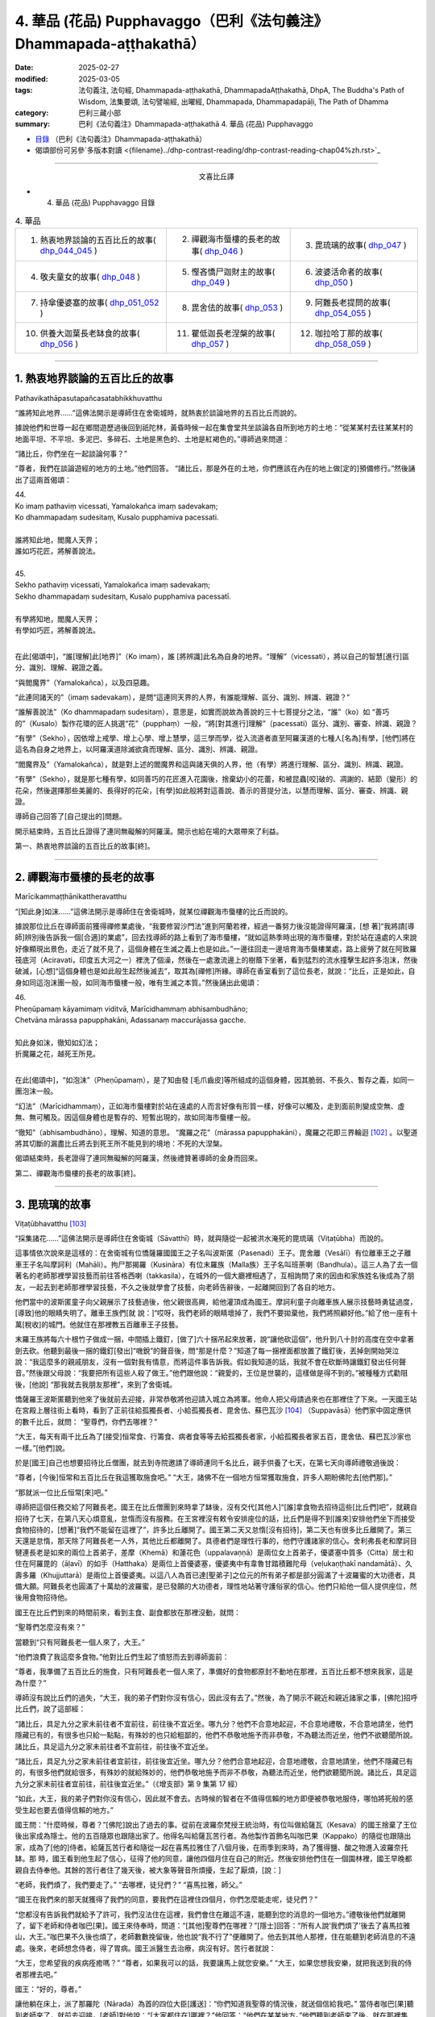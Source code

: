 4. 華品 (花品) Pupphavaggo（巴利《法句義注》Dhammapada-aṭṭhakathā）
========================================================================

:date: 2025-02-27
:modified: 2025-03-05
:tags: 法句義注, 法句經, Dhammapada-aṭṭhakathā, DhammapadaAṭṭhakathā, DhpA, The Buddha's Path of Wisdom, 法集要頌, 法句譬喻經, 出曜經, Dhammapada, Dhammapadapāḷi, The Path of Dhamma
:category: 巴利三藏小部
:summary: 巴利《法句義注》Dhammapada-aṭṭhakathā 4. 華品 (花品) Pupphavaggo


- `目錄 <{filename}dhpA-content%zh.rst>`_ （巴利《法句義注》Dhammapada-aṭṭhakathā）

- 偈頌部份可另參`多版本對讀 <{filename}../dhp-contrast-reading/dhp-contrast-reading-chap04%zh.rst>`_ 

----

.. container:: align-center

  文喜比丘譯


- 4. 華品 (花品) Pupphavaggo 目錄

.. list-table:: 4. 華品

  * - 1. 熱衷地界談論的五百比丘的故事( dhp_044_045_ )
    - 2. 禪觀海市蜃樓的長老的故事( dhp_046_ )
    - 3. 毘琉璃的故事( dhp_047_ )
  * - 4. 敬夫童女的故事( dhp_048_ )
    - 5. 慳吝憍尸迦財主的故事( dhp_049_ )
    - 6. 波婆活命者的故事( dhp_050_ )
  * - 7. 持傘優婆塞的故事( dhp_051_052_ )
    - 8. 毘舍佉的故事( dhp_053_ )
    - 9. 阿難長老提問的故事( dhp_054_055_ )
  * - 10. 供養大迦葉長老缽食的故事( dhp_056_ )
    - 11. 瞿低迦長老涅槃的故事( dhp_057_ )
    - 12. 咖拉哈丁那的故事( dhp_058_059_ )

----

.. _dhp_044:
.. _dhp_045:
.. _dhp_044_045:

1. 熱衷地界談論的五百比丘的故事
~~~~~~~~~~~~~~~~~~~~~~~~~~~~~~~~~~~~~~~~~~

Pathavikathāpasutapañcasatabhikkhuvatthu


“誰將知此地界……”這佛法開示是導師住在舍衛城時，就熱衷於談論地界的五百比丘而說的。

據說他們和世尊一起在鄉間遊歷過後回到祇陀林，黃昏時候一起在集會堂共坐談論各自所到地方的土地：“從某某村去往某某村的地面平坦、不平坦、多泥巴、多碎石、土地是黑色的、土地是紅褐色的。”導師過來問道：

“諸比丘，你們坐在一起談論何事？”      

“尊者，我們在談論遊經的地方的土地。”他們回答。 “諸比丘，那是外在的土地，你們應該在內在的地上做[定的]預備修行。”然後誦出了這兩首偈頌：

| 44.
| Ko imaṃ pathaviṃ vicessati, Yamalokañca imaṃ sadevakaṃ;
| Ko dhammapadaṃ sudesitaṃ, Kusalo pupphamiva pacessati.
| 
| 誰將知此地，閻魔人天界；
| 誰如巧花匠，將解善說法。
| 
| 45.
| Sekho pathaviṃ vicessati, Yamalokañca imaṃ sadevakaṃ;
| Sekho dhammapadaṃ sudesitaṃ, Kusalo pupphamiva pacessatī.
| 
| 有學將知地，閻魔人天界；
| 有學如巧匠，將解善說法。
| 

在此[偈頌中]，“誰[理解]此[地界]”（Ko imaṃ），誰 [將辨識]此名為自身的地界。“理解”（vicessati），將以自己的智慧[進行]區分、識別、理解、親證之義。

“與閻魔界”（Yamalokañca），以及四惡趣。

“此連同諸天的”（imaṃ sadevakaṃ），是問“這連同天界的人界，有誰能理解、區分、識別、辨識、親證？”

“誰解善說法”（Ko dhammapadaṃ sudesitaṃ），意思是，如實而說故為善說的三十七菩提分之法，“誰”（ko）如 “善巧的”（Kusalo）製作花環的匠人挑選“花”（pupphaṃ）一般，“將[對其進行]理解”（pacessati）區分、識別、審查、辨識、親證？

“有學”（Sekho），因依增上戒學、增上心學、增上慧學，這三學而學，從入流道者直至阿羅漢道的七種人[名為]有學，[他們]將在這名為自身之地界上，以阿羅漢道除滅欲貪而理解、區分、識別、辨識、親證。

“閻魔界及”（Yamalokañca），就是對上述的閻魔界和這與諸天俱的人界，他（有學）將進行理解、區分、識別、辨識、親證。

“有學”（Sekho），就是那七種有學，如同善巧的花匠進入花園後，捨棄幼小的花蕾，和被昆蟲[咬]破的、凋謝的、結節（變形）的花朵，然後選擇那些美麗的、長得好的花朵，[有學]如此般將對這善說、善示的菩提分法，以慧而理解、區分、審查、辨識、親證。

導師自己回答了[自己提出的]問題。

開示結束時，五百比丘證得了連同無礙解的阿羅漢。開示也給在場的大眾帶來了利益。

第一、熱衷地界談論的五百比丘的故事[終]。

----

.. _dhp_046:


2. 禪觀海市蜃樓的長老的故事
~~~~~~~~~~~~~~~~~~~~~~~~~~~~~~~~~~~~~~~~~~~~~~~~

Marīcikammaṭṭhānikattheravatthu

“[知此身]如沫……”這佛法開示是導師住在舍衛城時，就某位禪觀海市蜃樓的比丘而說的。

據說那位比丘在導師面前獲得禪修業處後，“我要修習沙門法”進到阿蘭若裡，經過一番努力後沒能證得阿羅漢，[想 著]“我將請[導師]辨別後告訴我一個[合適]的業處”，回去找導師的路上看到了海市蜃樓，“就如這熱季時出現的海市蜃樓，對於站在遠處的人來說好像顯現出景色，走近了就不見了，這個身體在生滅之義上也是如此。”一邊往回走一邊培育海市蜃樓業處，路上疲勞了就在阿致羅筏底河（Aciravati，印度五大河之一）裡洗了個澡，然後在一處激流邊上的樹蔭下坐著，看到猛烈的流水撞擊生起許多泡沫，然後破滅，[心想]“這個身體也是如此般生起然後滅去”，取其為[禪修]所緣。導師在香室看到了這位長老，就說：“比丘，正是如此，自身如同這泡沫團一般，如同海市蜃樓一般，唯有生滅之本質。”然後誦出此偈頌：

| 46.
| Pheṇūpamaṃ kāyamimaṃ viditvā, Marīcidhammaṃ abhisambudhāno;
| Chetvāna mārassa papupphakāni, Adassanaṃ maccurājassa gacche.
| 
| 知此身如沫，徹知如幻法；
| 折魔羅之花，越死王所見。
| 

在此[偈頌中]，“如泡沫”（Pheṇūpamaṃ），是了知由發 [毛爪齒皮]等所組成的這個身體，因其脆弱、不長久、暫存之義，如同一團泡沫一般。

“幻法”（Marīcidhammaṃ），正如海市蜃樓對於站在遠處的人而言好像有形質一樣，好像可以觸及，走到面前則變成空無、虛無、無可觸及。因這個身體也是暫存的、短暫出現的，故如同海市蜃樓一般。

“徹知”（abhisambudhāno），理解、知道的意思。 “魔羅之花”（mārassa papupphakāni），魔羅之花即三界輪迴 [102]_ 。以聖道將其切斷的漏盡比丘將去到死王所不能見到的境地：不死的大涅槃。

偈頌結束時，長老證得了連同無礙解的阿羅漢，然後禮贊著導師的金身而回來。

第二、禪觀海市蜃樓的長老的故事[終]。

----

.. _dhp_047:

3. 毘琉璃的故事
~~~~~~~~~~~~~~~~~~~~~~~~~~

Viṭaṭūbhavatthu [103]_ 

“採集諸花……”這佛法開示是導師住在舍衛城（Sāvatthī）時，就與隨從一起被洪水淹死的毘琉璃（Viṭaṭūbha）而說的。

這事情依次說來是這樣的：在舍衛城有位憍薩羅國國王之子名叫波斯匿（Pasenadi）王子。毘舍離（Vesālī）有位離車王之子離車王子名叫摩訶利（Mahāli）。拘尸那揭羅（Kusināra）有位末羅族（Malla族）王子名叫班荼喇（Bandhula）。這三人為了去一個著名的老師那裡學習技藝而前往答格西喇（takkasila），在城外的一個大廳裡相遇了，互相詢問了來的因由和家族姓名後成為了朋友，一起去到老師那裡學習技藝，不久之後就學會了技藝，向老師告辭後，一起離開回到了各自的地方。

他們當中的波斯匿童子向父親展示了技藝過後，他父親很高興，給他灌頂成為國王。摩訶利童子向離車族人展示技藝時勇猛過度，[導致]他的眼睛失明了。離車王族們[就 說：]“哎呀，我們老師的眼睛壞掉了，我們不要拋棄他，我們將照顧好他。”給了他一座有十萬[稅收]的城門。他就住在那裡教五百離車王子技藝。

末羅王族將每六十根竹子做成一捆，中間插上鐵釘，[做了]六十捆吊起來放著，說“讓他砍這個”，他升到八十肘的高度在空中拿著劍去砍。他聽到最後一捆的鐵釘[發出]“嘰銳”的聲音後，問“那是什麼？”知道了每一捆裡面都放置了鐵釘後，丟掉劍開始哭泣說：“我這麼多的親戚朋友，沒有一個對我有情意，而將這件事告訴我。假如我知道的話，我就不會在砍斷時讓鐵釘發出任何聲音。”然後跟父母說：“我要把所有這些人殺了做王。”他們跟他說：“親愛的，王位是世襲的，這樣做是得不到的。”被種種方式勸阻後，[他說] “那我就去我朋友那裡”，來到了舍衛城。

憍薩羅王波斯匿聽到他來了後就前去迎接，非常恭敬將他迎請入城立為將軍。他命人把父母請過來也在那裡住了下來。一天國王站在宮殿上層往街上看時，看到了正前往給孤獨長者、小給孤獨長者、毘舍佉、蘇巴瓦沙 [104]_ （Suppavāsā）他們家中固定應供的數千比丘，就問： “聖尊們，你們去哪裡？”

“大王，每天有兩千比丘為了[接受]恒常食、行籌食、病者食等等去給孤獨長者家，小給孤獨長者家五百，毘舍佉、蘇巴瓦沙家也一樣。”[他們]說。

於是[國王]自己也想要招待比丘僧團，就去到寺院邀請了導師連同千名比丘，親手供養了七天，在第七天向導師禮敬過後說：

“尊者，[今後]恒常和五百比丘在我這獲取施食吧。” “大王，諸佛不在一個地方恒常獲取施食，許多人期盼佛陀去[他們那]。”

“那就派一位比丘恒常[來]吧。”

導師把這個任務交給了阿難長老。國王在比丘僧團到來時拿了缽後，沒有交代[其他人]“[誰]拿食物去招待這些[比丘們]吧”，就親自招待了七天，在第八天心煩意亂，怠惰而沒有服務。在王宮裡沒有敕令安排座位的話，比丘們是得不到[誰來]安排他們坐下而接受食物招待的，[想著]“我們不能留在這裡了”，許多比丘離開了。國王第二天又怠惰[沒有招待]，第二天也有很多比丘離開了。第三天還是怠惰，那天除了阿難長老一人外，其他比丘都離開了。具德者們是理性行事的，他們守護諸家的信心。舍利弗長老和摩訶目犍連長老是如來的兩位上首弟子，差摩（Khemā）和蓮花色（uppalavaṇṇā）是兩位女上首弟子，優婆塞中質多（Citta）居士和住在阿羅毘的（āḷavī）的如手（Hatthaka）是兩位上首優婆塞，優婆夷中有韋魯甘踏積難陀母（veḷukaṇṭhakī nandamātā）、久壽多羅（Khujjuttarā）是兩位上首優婆夷。以這八人為首已達[聖弟子]之位元的所有弟子都是部分圓滿了十波羅蜜的大功德者，具備大願。阿難長老也圓滿了十萬劫的波羅蜜，是已發願的大功德者，理性地站著守護俗家的信心。他們只給他一個人提供座位，然後用食物招待他。

國王在比丘們到來的時間前來，看到主食、副食都放在那裡沒動，就問：

“聖尊們怎麼沒有來？”

當聽到“只有阿難長老一個人來了，大王。”

“他們浪費了我這麼多食物。”他對比丘們生起了憤怒而去到導師面前：

“尊者，我準備了五百比丘的施食，只有阿難長老一個人來了，準備好的食物都原封不動地在那裡，五百比丘都不想來我家，這是為什麼？”

導師沒有說比丘們的過失，“大王，我的弟子們對你沒有信心，因此沒有去了。”然後，為了開示不親近和親近諸家之事，[佛陀]招呼比丘們，說了這部經：

“諸比丘，具足九分之家未前往者不宜前往，前往後不宜近坐。哪九分？他們不合意地起迎，不合意地禮敬，不合意地請坐，他們隱藏已有的，有很多也只給一點點，有殊妙的也只給粗鄙的，他們不恭敬地施予而非恭敬，不為聽法而近坐，他們不欲聽聞所說。諸比丘，具足這九分之家未前往者不宜前往，前往後不宜近坐。

“諸比丘，具足九分之家未前往者宜前往，前往後宜近坐。哪九分？他們合意地起迎，合意地禮敬，合意地請坐，他們不隱藏已有的，有很多他們就給很多，有殊妙的就給殊妙的，他們恭敬地施予而非不恭敬，為聽法而近坐，他們欲聽聞所說。諸比丘，具足這九分之家未前往者宜前往，前往後宜近坐。”（《增支部》第 9 集第 17 經）

“如此，大王，我的弟子們對你沒有信心，因此就不會去。古時候的智者在不值得信賴的地方即便被恭敬地服侍，哪怕將死般的感受生起也要去值得信賴的地方。”

國王問：“什麼時候，尊者？”[佛陀]說出了過去的事。從前在波羅奈梵授王統治時，有位叫做給薩瓦（Kesava）的國王捨棄了王位後出家成為隱士。他的五百隨眾也跟隨出家了。他得名叫給薩瓦苦行者。為他製作首飾名叫咖巴果（Kappako）的隨從也跟隨出家，成為了[他的]侍者。給薩瓦苦行者和隨從一起在喜馬拉雅住了八個月後，在雨季到來時，為了獲得鹽、酸之物進入波羅奈托缽。那 時，國王看到他生起了信心，征得了他的同意，讓他四個月住在自己的附近。然後安排他們住在一個園林裡，國王早晚都親自去侍奉他。其餘的苦行者住了幾天後，被大象等聲音所煩擾，生起了厭煩，[說：]

“老師，我們煩了，我們要走了。” “去哪裡，徒兒們？”     “喜馬拉雅，師父。”

“國王在我們來的那天就獲得了我們的同意，要我們在這裡住四個月，你們怎麼能走呢，徒兒們？”

“您都沒有告訴我們就給予了許可，我們沒法住在這裡，我們會住在離這不遠，能聽到您的消息的一個地方。”禮敬後他們就離開了，留下老師和侍者咖巴[果]。國王來侍奉時，問道：“[其他]聖尊們在哪裡？”[隱士]回答：“所有人說‘我們煩了’後去了喜馬拉雅山，大王。”咖巴果不久後也煩了，老師數數挽留後，他也說“我不行了”便離開了。他去到其他人那裡，住在能聽到老師消息的不遠處。後來，老師想念侍者，得了胃病。國王派醫生去治療，病沒有好。苦行者就說：

“大王，您希望我的疾病痊癒嗎？”       “尊者，如果我可以的話，我要讓馬上就您安樂。” “大王，如果您想我安樂，就把我送到我的侍者那裡去吧。”

國王：“好的，尊者。”

讓他躺在床上，派了那羅陀（Nārada）為首的四位大臣[護送]：“你們知道我聖尊的情況後，就送個信給我吧。” 當侍者咖巴[果]聽到老師來了，就前去迎接，[老師]對他說：“[大家都住在]哪裡？”他回答：“他們在某某地方。”他們聽到老師來了後，就在那裡集合，給老師提供熱水和種種水果。就在此刻他的疾病平息了，幾天後就[恢復了]金色的膚色。然後那羅陀就問他：

| “捨棄彼人王，可滿諸願者，何故具福僧，樂咖巴草屋。”
| “甜蜜又愉悅，樹木悅心意，那羅陀啊，咖巴之所說，善語悅我意。”
| “曾嘗粳米飯，佐之以淨肉，為何喜好此，無鹽稗子飯。”
| “美味或寡味，無論多或少，應於信處食，信賴最上味。”
| （《本生》上冊第四篇第 181-184 偈）
| 

導師說完這個開示後，聯繫本生說：“那時的國王就是目犍連，那羅陀就是舍利弗，侍者咖巴[果]就是阿難，給薩瓦苦行者就是我。”然後[對國王]說：“大王，如此般，過去的智者在遭受死亡的感受時，也都去到信賴的地方。我想我的弟子在你那裡沒有獲得信心。”

國王心想：“應該讓比丘僧團對我生起信心。我要怎樣做呢？應該從佛陀的親族中娶一個女兒到我家來，這樣年輕[比丘們]和沙彌們就會[想]‘佛陀的親戚國王’，從而對我生起信心，便經常會來。”於是他給釋迦族送去信 息：“請給我一個女兒。”

“你們問了是誰家的女兒後，知道了就回來吧。”說完命使者[送信去了]。使者們去了後向釋迦族請求要一個女兒。他們集合到一起商量：“國王盟友眾多，如果我們不給的話他將摧毀我們，然而[他]和我們的家族種姓不相配，該怎麼辦呢？”大名王（Mahānāma）就說：“我有個婢女[和我]生了一個女兒，名叫雨日蓋刹帝利女（Vāsabhakhattiyā），相貌美麗，我們把她給[他]。”然後告訴使者：“好的，我們會給國王一個女孩。”

“她是誰的女兒？”              

“佛陀的叔父之子大名釋迦子的女兒名叫雨日蓋刹帝利女。”

他們去告訴了國王。國王[說]：“如果是這樣的話，那很好，你們迅速接來。刹帝利們很傲慢，可能會給一個婢女的女兒，你們[看到她]和父親在一個盤子裡吃飯就[把她]帶來吧。”把[他們]派去。

他們去了後，說：“大王，[我們的]國王希望你們在一起吃飯。”

大名[說：]“好的，朋友們。”命人把她妝扮一番後，在自己吃飯的時候把她叫來，讓他們看到自己和她在一起吃飯過後，[把她]交給了使者們。他們帶著她去到舍衛城後，把事情經過告訴了國王。國王心滿意足地把她置為五百嬪妃之首，灌頂成為了王后。不久後她就生下了一個金色的兒子。

然後在給他取名的那天，國王給孩子的祖父送去資訊： “釋迦族公主雨日蓋刹帝利女生了一個兒子，我們給他起名叫什麼？”但帶信去的那位大臣有點耳背，他前去向太上皇彙報了，[太上皇]他聽了後說：“雨日蓋刹帝利女就是不生兒子也勝過了所有人，現在她更將成為國王極喜愛的。”耳聾的大臣錯把喜愛（vallabha）聽成了維噠毒跋（Viṭaṭūbha），記好後去到國王那裡，說：“大王，聽說給孩子起名叫維噠毒跋（毘琉璃）。”國王心想：“一定是我們家族的一個古老的名字。”然後就以此起名。在他還年幼的時候，國王[想著]“我要讓導師高興”就把他立為了將軍。

他以王子的身份長大到七歲的時候，看到其他孩子的外公家裡送來象、馬之類的玩偶，就問媽媽：“媽媽，其他人外公家[給他們]送來了禮物，怎麼我的[外公家]什麼也沒送？你是不是沒有父母啊？”然後她就騙他[說：]“寶貝，你釋迦王族的外公住的很遠，所以他們什麼也沒有送。”

十六歲的時候他又說：“媽媽，我想去外公家看看。”“夠了，寶貝，去那裡做什麼！”被阻止後，他還是一而再地乞求。然後他媽媽就同意了：“那你就去吧。”他稟告父親後就和眾多隨從出發了。雨日蓋刹帝利女提前派人送去信息：“我在這裡住的很好，主人們請不要讓他們看到任何內幕。”釋迦族人知道毘琉璃來了後，[覺得]“我們不可能禮敬[他]”，於是他們把比他更年幼的孩子都送到了鄉下。當他來到迦毗羅衛城（Kapilapura）時，他們都在議事廳集合。男孩到了後在那裡站著。

然後他們讓他禮敬：“孩子，這個是你外公，這個是舅 父。”他一邊走一邊禮敬了所有人過後，發現沒有一個人禮敬自己，就問：“怎麼沒有人禮敬我呢？”釋迦族人說：“孩 子，比你年幼的孩子們都去了鄉下。”然後極好地款待了他。他住了幾天過後就和大隊隨從出發了。那個時候，一個婢女在議事廳罵罵咧咧地用牛奶和水洗他坐過的木板（座位）： “這是婢女雨日蓋刹帝利女之子的座位。”

有個人忘了他的武器，回頭去拿時聽到了[她]辱駡毘琉璃童子的聲音，然後他詢問了此事，得知了“雨日蓋刹帝利女是釋迦族的大名和婢女所生的”後在軍中談論，引起了很大的喧嘩：“聽說雨日蓋刹帝利女是婢女之女哦。”毘琉璃聽說後，在心裡發誓：“既然他們用牛奶水洗我的座位，那等我得登王位後，我要用他們喉嚨裡的血來清洗我的座位。”

當他們到達舍衛城時，大臣們把發生的事情告訴了國王。國王對釋迦族人生起了憤怒“他們把婢女之女給我”，然後把授予雨日蓋刹帝利女以及她兒子的待遇都奪走了，以奴僕和婢女應得的方式來對待他們。

幾天過後，導師去到國王的住所，在為他準備的座位上坐下。國王來禮敬過後說：“尊者，據說您的親族們把婢女之女給了我，因此我把她連同她兒子的待遇都奪去了，以奴僕和婢女應得的方式對待[他們]。”導師說：“大王，釋迦族人的所作所為是不適當，他們應該給你相同出身的[女孩]，但是，大王，我說雨日蓋刹帝利女是刹帝利王族之女，有在刹帝利王家中獲得灌頂。毘琉璃也是刹帝利國王所生，為什麼要依母親的族系呢，應以父親的族系為準。古時候的智者們將一個貧窮的采薪女立為王后，她所生的兒子成為了十二由旬的波羅奈的國王，名叫運薪王。”說出了《采薪女本生》 [105]_ （《本生》1.1.7，Kaṭṭhahārijātaka）。

國王聽了開示後對“應以父親的族系為準”感到滿意，恢復了雨日蓋刹帝利女和她兒子之前的待遇。

班荼喇將軍的妻子，是拘尸那揭羅城末羅王族之女，名叫茉莉（Mallikā），[結婚]很久都沒有生子。於是班荼喇就趕她走：“回娘家去吧！”她[想：]“見完導師我才走。”去到祇陀林禮敬完如來後站著，[佛陀]說：

“你去哪裡？”

[她]回答：“尊者，丈夫打發我回娘家。” “為什麼？”

“說我不孕不育。”

“如果是這樣，就不必去[娘家]了，回去吧。”

她高興地禮敬完導師後回去家裡。[她丈夫]說：“你怎麼回來了？”[她]回答：“十力（佛陀）讓我回來的。”班荼喇 [心想：]“具遠見者應該是看到什麼原因了。”就同意了。不久後她就懷上了，然後生起了一個欲望，說：

“我生起了一個欲望。” “什麼欲望？”

“我想下到毘舍離城皇家灌頂池中去洗澡、喝水，夫君。”

班荼喇說：“好的。”然後拿上一把千鈞之弓，準備好戰車，從舍衛城出發，途經布施給了離車族人摩訶利的城門，進入毘舍離。離車族人摩訶利正住在城門附近。他聽到戰車撞擊[城門]門檻的聲音後說：“那是班荼喇的戰車的聲音，今天離車子們有怖畏要現起了。”

水池的內外都有重兵保護，上面鋪了一張銅網，連鳥都飛不進去。班荼喇將軍從戰車上下來，用杖把守衛們都趕走了，把銅網割開後，讓妻子進到池子裡去洗澡，自己也在裡面洗澡，然後再登上戰車出城後從原路返回。那些守衛的人們[把事情]告訴了離車王族們。離車王族們憤怒地登上五百輛戰車後，[決心]“我們要抓住班荼喇末羅子”而出發了。他們把事情告訴了摩訶利。摩訶利說：“你們不要去，他會把你們都幹掉。”他們還是說：“我們依舊要去。”[摩訶利囑咐道：]“那你們看到他的戰車陷入大地到車輪軸的程度時就回頭吧，如果沒有回頭你們會聽到前面有霹靂般的聲音，就在那裡回頭。沒有在那裡回頭的話，你們將在你們的戰車車軛上看到一個孔，就在那裡回頭吧，不要再往前走了。”他們聽了他的話後沒有回轉，還是去追捕他。

茉莉看到[他們]後，說：“夫君，出現了一些戰車。” “那就在[他們排成一列]看起來像一輛車的時候告訴我。”

到了所有的戰車看上去像一輛一般的那個時候，她說： “夫君，看上去就像只有一個車頭了。”

班荼喇[說：]“那你就抓住這韁繩。”把繩子給她後，他站在戰車上準備好弓，戰車的輪子就陷入大地到了車軸的程度。

離車子們看到這個後依舊沒有回頭。又走了一點距離後他把弓拉上，發出霹靂般的聲音。那時他們還沒有回頭，繼續往前追趕。班荼喇就站在車上射出一支箭，它在五百輛戰車車頭上留下一個窟窿並在綁腰帶的位置穿透了五百[離車]王，然後射入了大地。他們不知道自己被射中了，還喊著追趕：“站住，嘿，站住，嘿。”

班荼喇停下戰車後說：“你們一群死人，我不和死人打。”

“沒有死人像我們這樣的。”       “那你們把所有人中的第一個的腰帶解開吧。”

他們[把他的腰帶]解開了。他一解開就死了，然後倒 下。這時他跟他們所有人說：“你們也都一樣，回到自己家裡安排[後事]吧，囑咐好妻兒後再解開盔甲。”他們這樣做了過後，所有人都死了。班荼喇就帶著茉莉到了舍衛城。

茉莉生了十六對雙胞胎兒子。所有人都勇武有力，學完了所有的技藝。每一個都有一千名隨從。他們和父親一起去到王宮時，把王宮都擠滿了。

然後有一天，在一個不公正的案件審理中敗訴的人們，看到班荼喇來了後，大聲哭喊著把斷案的大臣們不公正斷案的事情告訴了他。他去到法庭，仔細調查了該案件，將[所涉財產的]主人判為主人。人群發出了大聲的讚歎聲。國王[聽到後]問道：“這是什麼[聲音]？”聽說那件事情後很滿意，把所有那些[判案的]大臣們都免職了，就讓班荼喇來負責審理案件。他從此開始公正地審理著案件。從此後，之前那些判案的大臣們就收不到任何賄賂，變得收入微薄了。他們就在王宮裡[散播謠言來]製造分裂“班荼喇窺覬王位”。國王相信了他們的言論，心不能安定了。

“就在這裡[把他]殺死的話，[人們]會譴責我。”再三思索過後，雇人在邊界上製造暴亂，然後招來班荼喇，派遣他：“聽說邊界上有動亂，你和兒子們去，抓捕盜賊們。”還派了其他許多強力的軍人和他一起，並[命他們：]“在那裡把他和三十二個兒子的頭砍下帶回來。”他們一到達邊界，被雇傭的盜賊[聽到]“據說將軍來了”，就都跑了。他安定平息了那個地方後回程了。

就在離城不遠的地方，那些軍人把他連同兒子們的頭都砍了下來。那天茉莉邀請了五百比丘連同兩位上首弟子。就在上午她收到一封送來的信：“你丈夫和兒子們被砍頭了。”她得知這件事情後什麼也沒有說，把信放在腰間，依舊招待比丘僧團。然後在她的婢女們給完比丘們缽食後，拿來酥油罐子的時候，在長老面前把酥油罐子打破了。法將（舍利弗尊者）說：“破滅之法已破裂，請勿慮。”她從腰間取出信，說：“‘三十二個兒子連同[他們的]父親被砍頭了。’他們給我送來了這封信，我聽說了此事都沒有想什麼，酥油罐子破了我又怎會想什麼，尊者。”法將（舍利弗）以“無相、未了 知，此為人之命”開頭（《經集》第 579 偈）開示過後，從座位起來回寺院去了。

她叫來三十二個兒媳婦，教誡道：“你們的丈夫們是清白的，[只是]領受了他們自己過去的業果，你們不要悲傷，不要哀痛，不要對國王懷有瞋意。”

國王的間諜們聽了這個談論後，去把她們無瞋的狀態告訴了國王。國王[得知後]震驚不已，去到她們住所，向茉莉和兒媳婦們請求原諒並許諾了茉莉一個恩賜。她說：“恩賜我已接受。”然後在他離開時祭奠了亡靈，洗完澡後去到國王那裡禮敬後，說：“大王，您給了我一個恩賜，我並無他求，請允許我和三十二個兒媳婦回到我們的娘家吧。”國王同意了。她把三十二個兒媳婦送回各自的家裡，自己也回到了拘尸那揭羅城的娘家。

國王把班荼喇將軍的外甥長作行（Dīghakārāyana）立為了將軍，然而他卻[想著]“這個人殺死了我的舅父”而伺機尋求[報復]國王的機會。國王自從殺了無辜的班荼喇將軍後就充滿懊悔，內心沒了快樂，也享受不到國王之樂。那個時候導師住在釋迦族一個名叫彌婁離（Medāḷupa）的鎮子 裡。國王去到那裡後，在離僧園不遠的地方紮營，“我要和少量隨從去禮敬導師”，去到寺院後將五個王權的標誌 [106]_ 給了長作行，然後一個人進入香室。[接下來的]一切如《法潔地經》（Dhammacetiyasuttaṃ，《中部》）中所說。

在他進入香室時，長作行拿了那五個王權的標誌將毘琉璃立為國王，給[老]國王留下一匹馬和一個侍女後回去了舍衛城。[老]國王和導師歡喜地交談過後，禮敬完導師，出來沒有看到軍隊，詢問了那位婦女，聽說了所發生的事情後，[想]“我要帶上外甥去抓住毘琉璃”，去到王舍城時過了[關城門的]時間，城門關閉了，就在一個大廳裡躺下，由於風、熱和疲勞的關係夜裡就死在那裡了。天亮後，“大王，憍薩羅王您成為孤苦無依者了啊。”[人們]聽了這個女人悲歎的聲音後告訴了[馬格特國]國王（未生怨王）。國王為他舅父舉行了盛大的葬禮。

毘琉璃即位後，憶起了那個仇恨“我要殺死所有釋迦族人”，率領大軍出發了。那天導師在清晨觀察整個世間的時候，看到了親族們的破滅，想到“應為親族們做點什麼”，午前托缽過後回到香室獅子臥[休息]，然後在黃昏時分乘空而去，在迦毗羅衛（Kapilavatthu）附近一棵樹蔭斑駁的樹下坐下。離那裡[不遠處]毘琉璃的國界上有棵樹蔭茂密的尼拘律（榕）樹。毘琉璃看到導師後上前禮敬，然後說：

“尊者，您怎麼在如此炎熱的時候坐在這棵樹蔭斑駁的樹下？去那邊那棵樹蔭茂密的尼拘律樹下坐吧，尊者。”

“是哦，大王，親族的庇蔭是涼爽的。”

[毘琉璃]心想：“導師是來保護親族的。”禮敬完導師過後就掉頭回了舍衛城。導師也飛身回了祇陀林。

國王憶起對釋迦族的瞋恨，第二次出發後又在那裡看到導師後掉頭回去了。第三次又是這樣看到導師後掉頭回去 了。然而第四次他出發的時候，導師看到釋迦族過去有一天在河裡投毒的惡業，知道[這個業的成熟]已無法阻擋了，於

是第四次就沒有去了。毘琉璃[想著]“我要消滅釋迦族”，和龐大的軍隊出發了。

然而佛陀的親族們是不殺生者，即便自己死去也不會奪取他人的生命。他們想：“我們都是武藝精湛善於射箭的弓箭手，但我們不可能為了自己而奪取他人的生命，我們要展示自己的技術然後趕走[他們]。”他們穿上盔甲出去開始戰鬥。他們射出的箭射進毘琉璃的隊伍中間，從盾牌之間和耳孔[旁邊]等穿出。毘琉璃看到後[想：]“他們不是說 ‘我們釋迦族人不殺生’嗎？然而卻在殺我的人！”

這個時候他的一個屬下說：“主人，你為什麼轉過來看？”

“釋迦族人在殺我的人。”

“您的手下沒有誰死了。來讓他們清點一下[人數]吧。”他們清點時，發現一個都沒少。他掉轉過後說：“凡是那些說‘我是釋迦族人’的，你們全部殺死，但是外公大名釋迦子旁邊的人你們留下性命。”釋迦族們找不到可抓的東西，於是[其中]有一些咬住草，有一些握住蘆葦站著。被問及“你們是釋迦族人不？”時，由於他們即便死也不妄語，因此站著咬住草的就說“[這個]不是釋迦，是草”。抓住蘆葦站著的就說“[這個]不是釋迦，是蘆葦”。大名[王]旁邊站著的也都活下來了。他們當中那些咬住草站著[活下來]的就得名 “草釋迦”，抓住蘆葦站著[活下來]的就得名“蘆葦釋迦”。其餘的人毘琉璃連尚在喝奶的嬰兒都沒放過，把他們全都殺死了，引起血流成河，叫人用他們喉嚨裡的血洗他的木板（座位）。如此釋迦族就被毘琉璃給滅了。

他叫人抓住大名釋迦子後回去了。[然後他心想：]“早餐時間，我要用早餐了。”在一個地方[從坐騎上]下來。當食物端上來時，他命人去叫他外公“我們一起吃吧”。然而刹帝利們即便是捨棄生命也不會和婢女之子一起用餐。因此大名[王]看到一個水池後說：

“我的身體髒了，我要去洗一下，孫兒。” “好的，外公，你去洗吧。”

他[心想：]“我不跟他一起吃飯的話會被殺死，我自己殺了自己更好些。”就散開頭髮在頂部打個結，把大腳拇指插進頭髮裡，然後潛入水中。由於他功德的威力龍宮都熱了起來。“這是怎麼回事？”龍王查看的時候知道了他，去到他面前讓他坐在自己的頸部把他帶進龍宮。他就在那裡住了十二年。

毘琉璃坐著[想：]“我外公就要出來了，就要出來了。”卻一直沒有出來。在那裡等了很久後，命人在池塘裡尋找，然後又憑藉燭光在人群裡查找，也沒有看到，[覺得] “他應該是走了”，就出發了。

晚上的時候，他來到了阿致羅筏底河，就駐紮在那裡。有一些人睡在河中間的沙灘上，有一些睡在外面陸地上，睡在[河]裡的人有的之前沒有造[殺害釋迦族的]惡業，而睡在外面的人有的之前有造[殺害釋迦族的]惡業。[晚上]他們睡的地方出現很多螞蟻。他們[由於]“我睡的地方有螞蟻，我睡的地方有螞蟻”就起來了，沒有做惡業的就上去到陸地上睡，有做惡業的就下到沙灘上去睡了。這個時候烏雲密佈下起了大雨。河裡發起了洪水把毘琉璃和他[沙灘上]的人們沖進了大海。所有人在那裡成為了魚鱉們的食物。

人們生起了這樣的談論：“釋迦族人死得不應該，‘釋迦族人像這樣被打擊搗毀後殺死’這是不應該的。”導師聽到這個談論後說：“諸比丘，從今生來看的話，釋迦族這樣死無論如何也是不應該的，然而他們得到的是和過去惡業相應的[果報]而已。”

“那尊者，他們過去做了什麼？” “他們曾一起在河裡投毒。”

又一天，比丘們在法堂裡生起了談論：“毘琉璃殺了這麼多釋迦族人後，還沒達到自己心願的頂峰就和這麼多人成為了大海裡的魚鱉之食。”導師來問道：“諸比丘，你們坐在一起談論何事？”他們說：“[談論]此事。”[導師]說：“這些眾生們還沒達到他們欲望的頂端，就像洪水淹沒睡著的村莊一般，被死王切斷命根後，落入四惡道的海洋中。”然後誦出了以下偈頌：

| 47.
| Pupphāni heva pacinantaṃ, byāsattamanasaṃ naraṃ; 
| Suttaṃ gāmaṃ mahoghova, maccu ādāya gacchati.
| 
| 採集諸花者，其人心愛著；
| 如瀑流睡村，死神捉將去。
| 

在此[偈頌中]，“其人心愛著”（byāsattamanasaṃ naraṃ）是對已獲得的或沒有獲得的[事物]心有愛著者。這是說，猶如花匠進入花園後[想著]“我要採集花”在那裡摘取花後，對其他植物生起欲望，在整個花園都生起欲求之 心。[想著]“我要從這一堆、那一堆裡採集花”，還沒在那裡摘取就又把心轉向了其他地方，他就這樣放逸地走著採花。

如此般，某人下到好似一個花園的五欲當中，獲取了悅意的色過後，又渴望悅意的聲、香、味、觸中的某一個；或者在其他這些[聲、香、味、觸]當中獲取某一個後又渴望另一個；或者獲取色以後，不渴望其他的，只是享受這個；或者對於聲等中的某一個[也如此]。對於奶牛、水牛、女僕、男僕、田、土地、村莊、市鎮、國土等也是同理。對於出家人而言[則是]房舍、寺院、缽、衣等。如此般，只是採摘所謂的五欲之花，對獲得了的或者沒有獲得的欲樂目標，懷有愛著的人[就是‘其人心愛著’所指的]。

“睡村”（Suttaṃ gāmaṃ），村莊的房子、牆壁等並無睡眠，而是以沉睡放逸的眾生，稱其為睡著的。

死神如同兩三由旬寬和深的洪水，將如此般的睡村沖 走。正如洪水將整個村莊，女人、男人、奶牛、水牛、雞等，沒有任何遺留，全部沖進大海成為魚鱉的食物。如此般，心懷愛著的人被死神帶走，切斷命根後，沉入四惡道之海。

開示結束時，許多人成就了入流果等。開示給大眾帶來了利益。

第三、毘琉璃的故事[終]。

----

.. _dhp_048:

4.   敬夫童女的故事
~~~~~~~~~~~~~~~~~~~~~~~~~~~~

Patipūjikakumārivatthu

“[採集]諸花……”這佛法開示是導師住在舍衛城時，就名為敬夫（Patipūjikā）的女孩而說的。事情始於忉利天。

據說在那裡有位名叫佩華（Mālabhārī）的天子，在一千名天女的圍繞下進入到花園裡。五百名天女升到樹上摘花丟下來，五百名天女抓住花後妝扮天子。她們當中有一位天女就在樹枝上死了，身體如燈焰般消逝了。她投生在了舍衛城一個家庭裡，出生時就能憶起她的過去生，記得“我是佩華天子的妻子”。她長大時每當做完香、花等的供養後，都發願投生到[前世]丈夫的身邊。

十六歲的時候，她嫁到了另一個家庭，也是每當做了行籌食、半月食、安居[食]等的供養後，都說：“願此成為我投生到[前世]丈夫身邊的助緣。”然後比丘們[說：]“這個女孩子一舉一動只是發願[投生到]丈夫[身邊]”。就給她起名叫 “敬夫”。

她經常照看食堂，提供水和座位。當其他人想要供養行籌食等，就說“女士，願您把這些也供養給比丘僧團”，帶來給她。她以這種方式來往一次就獲得五十六件善法（《法集論》1；《法集論義注》1Yevāpanakavaṇṇanā）。[後來]她懷上了，十個月後生下一個兒子。在他會走路的時候又有了一個，[一共]得到了四個兒子。一天在她做完供養和禮敬，聽完法，受持了戒，在那天快結束的時候，生起了某種疾病死了，投生到了她[前世]丈夫身邊。其他[天女們]這麼長時間裡都還在妝扮天子。天子看到她後說：

“一早就不見你了，你去哪裡了？” “我死了，夫君。”

“你說什麼？”  “就是這樣，夫君。” “你投生哪裡了？”

“舍衛城一個家庭裡。” “你在那裡待了多長時間？”

“[懷了]十個月後從母胎裡生下來，十六歲的時候嫁到另一個家庭裡，然後生了四個兒子，做了布施等功德就發願來您這裡，然後就投生到您面前了，夫君。”

“人類的壽命有多長？” “百年之久。”

“就這麼長？” “是的，夫君。”

“投生為人獲得這麼長的壽命後，他們是睡覺、放逸地度日，還是[努力]做布施等功德呢？”

“你說什麼，夫君！人類就像生有無限的壽命一般，就像不會老不會死一般，恒常放逸。”

佩華天子生起了大悚懼“他們投生成人[僅]獲得百年之壽，[還]放逸地眠臥，那他們何時才能從苦中解脫呢？” 而人間一百年是忉利天的一晝夜，這樣的三十個[晝]

夜為一月，這樣的十二個月為一年，[他們]壽長為這樣的一千天年，以人間[的時間]計算是三千六百萬年。因此[人的壽長]對於天子而言，連一天都沒有，只相當於片刻的時間而 已。對如此短壽的人類而言放逸是極不適宜的。

第二天比丘們入村[托缽]過後，發現食堂沒人打理，沒人提供座位，也沒有提供水，他們就問：

“敬夫哪去了？”

“尊者，你們哪能見得到她，昨天在聖尊們吃完飯走了後，黃昏時分就死了。”

聽到這個後，凡夫比丘們想起她的幫助情不自禁流下了眼淚。漏盡者們則生起了法悚懼。他們在用餐過後去到寺院，禮敬了導師，然後問道：“尊者，名叫敬夫的優婆夷做了種種功德都只發願[回到]丈夫[身邊]，現在她死了，她投生哪裡了呢？”

“就[投生到了]她自己的丈夫身邊，諸比丘。”   “沒有在[她]丈夫的身邊啊，尊者。”       

“諸比丘，她不是發願這位丈夫，是在忉利天名為佩華天子的丈夫，[前世]她是從為他妝扮花的那裡死去的，[現在]又投生去了他身邊。”

“是這樣，尊者？” “是的，諸比丘。”

“哎呀，尊者，眾生的生命短暫啊，早上還在招待我們，傍晚就生病死了。”

導師：“是的，諸比丘，眾生生命確實短暫，這些眾生在諸多事欲和煩惱欲上尚未滿足就悲號哭泣著被死亡帶走了。”說完誦出了以下偈頌：

| 48.
| Pupphāni heva pacinantaṃ, byāsattamanasaṃ naraṃ; 
| Atittaṃyeva kāmesu, antako kurute vasaṃ.
| 
| 正如采諸花，其人心愛著；
| 諸欲未滿足，即為死魔伏。
| 

在此[偈頌中]，“正如采諸花”（Pupphāni heva pacinantaṃ），猶如花匠在花園裡[採集]種種花一般，（一個人）採集關涉自身和關涉資具（外在用品）的諸欲樂之花。

“其人心愛著”（byāsattamanasaṃ naraṃ），在尚未獲得的事物上熱望之，在已成就的事物上貪戀之，以種種方 式，其人心執著。

“諸欲未滿足”（Atittaṃyeva kāmesu），在種種事欲和煩惱欲上，尋求、獲取、享受、儲存都未滿足。

“為死魔所伏”（antako kurute vasaṃ），意思是，名為終結者的死亡[將其]哀號哭泣著抓住帶到自己的控制領域。

開示結束時，許多人成就了入流果等。開示給大眾帶來了利益。

第四、敬夫童女的故事[終]。

----

.. _dhp_049:

5. 慳吝憍尸迦財主的故事
~~~~~~~~~~~~~~~~~~~~~~~~~~

Macchariyakosiyaseṭṭhivatthu

“猶如蜂採花……”這佛法開示是導師住在舍衛城時，就慳吝憍尸迦財主（Macchariyakosiya）而說的。他的故事始於王舍城。

據說離王舍城不遠有一個名叫敬重（Sakkāra）的鎮子。那裡住著一個名叫慳吝憍尸迦的財主坐擁八億財產。他連草尖之量的油滴也不布施他人，自己也不享用。他的這些財富既沒有給兒女帶來利益，也沒有給沙門、婆羅門帶來利益，就像一個被羅刹鬼佔據的水池一般，在那裡毫無用處。

一天導師在黎明時分從大悲定中出定觀察整個世界尋找可證悟的親族時，看到了住在距離四十五由旬遠的財主和他妻子有證得入流果的近因。在那前一天，他為侍奉國王去到王宮，侍奉完國王回來的時候看到一個饑餓的鄉下人在吃一塊大麥煎餅，就在那裡他生起了想吃的欲望，回到自己家後，心想：“如果我說我想吃煎餅的話，許多人會想和我一起吃，這樣就將浪費我許多芝麻、米、酥油、糖等，我誰也不可告知。”於是他忍住貪欲四處走動。他走著走著[皮膚]變得蠟黃，全身筋脈畢現。後來他忍受不了貪欲了，就進入房間抱床而臥。即便都這樣了，由於害怕財產損失，他還是什麼也沒有說。

這時他妻子過來撫摸他的背問道：“您怎麼了，夫君，不舒服嗎？”

“我沒有哪裡不舒服。” “那是國王對你生氣了？” “國王也沒有對我生氣。”

“那麼是兒女們或者僕從、工人等對你做了什麼不如意的事？”

“也沒有那樣的事。”

“那你是貪著什麼了？”

即便[他妻子]都這樣說了，他還是出於害怕損失財產什麼也沒說，靜靜地躺著，然後妻子對他說：“說吧，夫君，你是貪著什麼？”

他吞吞吐吐地說：“我是有所貪著。” “貪著什麼，夫君？”

“我想吃煎餅。”

“那怎麼不跟我說呢，你是窮人不成？現在我就去煎足夠整個鎮子的人吃的煎餅。”

“你幹嘛[考慮]他們，他們應自食其力。” “這樣的話我就煎足夠一條街的人[吃]的量。” “我就知道你很富有。”

“那我就煎足夠這個家裡所有人[吃]的量。” “我就知道你很富有。”

“這樣的話我就只煎足夠你和妻兒們[吃]的量。” “你幹嘛[考慮]他們？”

“那我就煎足夠你和我[吃]的量？” “你怎麼還要？”

“這樣的話我就煎足夠你一個人的量。”

“在這裡煎的話很多人會看見。留下完整的米，你帶上碎米和爐子及鍋，拿上一點點奶、酥油、蜂蜜和糖，上到七層樓的頂樓煎吧，我就坐在那裡一個人吃。”

“好的。”她同意後叫人帶上該帶的東西上到樓上，遣走了婢女後叫人去叫財主，他從[一樓]開始把門都關上，所有的門都拴上門閂後上到第七層，把那裡的門也關上後坐下。他妻子則在爐子裡生了火，準備好鍋，開始為他煎餅。

早上導師招呼摩訶目犍連長老：“目犍連，那王舍城附近的敬重鎮裡的慳吝財主[想著：]‘我要吃煎餅’怕其他人看到正在七樓上煎餅，你去那裡把財主調伏令柔順後，讓他們兩夫妻帶著鍋、牛奶、酥油、蜂蜜和糖，然後以你的能力帶來祇陀林，今天我和五百比丘一起坐在寺院裡，將吃那餅餐。”

“好的，尊者。”長老領受了導師的話後，馬上以神通力去到那個鎮，在財主的樓房窗口，穿好下衣披好上衣，就在空中像個寶石雕像一樣站著。大財主一看到長老就膽戰心 驚，“我就是怕被這樣的人看到才來這裡，[而]這個比丘從空中來了站在視窗。”他沒看到[隨手]可拿的東西，就像鹽粒丟進火裡一樣怒吼道：“沙門，站在空中要得到什麼？就算是在無蹤跡的虛空中顯示出足跡來回走也得不到。”長老就在那裡來來回回地走著。

財主說：“來回走要得到什麼？就算在空中盤腿而坐也得不到。”長老就盤腿坐著。然後他對長老說：“坐在空中要得到什麼？就是過來站在窗戶框上也得不到。”長老站在了[窗戶]框上。

[他]說：“站在[窗戶]框上要得到什麼？就是冒煙也得不到。”長老就冒出煙。整個樓都成了一團煙。財主的眼睛像被針刺一樣，然而害怕房子燒著就沒有說“你冒火也得不到”， [心想：]“這個沙門好執著，不得到是不會走的，我要給他一個餅。”對妻子說道：“賢妻，煎一個小小的餅給[這個]沙門打發他走。”她只拿了一點點麵粉放到鍋裡，就成了一個大餅，膨脹到充滿了整個容器。

財主看到後[以為]“她抓了很多麵粉”，他就親自在勺子邊上抓了一點點麵粉放進去，出現了一個比之前更大的餅。他一再這樣地煎，而餅一個比一個大。他厭煩了，對妻子說：“賢妻，從這裡面給他一個餅吧。”她從籃子裡抓一個餅時，所有的[餅]都粘到了一起。她對財主說：“夫君，所有的餅都粘到一起了，我掰不開。”“我來。”[然而]他也做不到。他們倆人各抓一邊也扯不開。就在他和煎餅奮鬥時出了一身汗，食欲全無。然後，他就對妻子說：“夫人，我不需要這些餅了，就連籃子一起給他吧。”她帶上籃子上前給了長老。

長老給他們倆開示了佛法，講述了三寶的功德，“有施，有福（布施的功德）”令布施等的果報像空中的滿月一般顯 現。聽了這個後財主內心變得明淨，說：“尊者，過來坐在椅子上吃吧。”長老說：“大財主，佛陀[計畫]‘將吃餅’和五百比丘坐在寺院裡，你要是願意，就吩咐財主夫人拿上餅和牛奶等，我引領你們去導師那裡。”

“那麼，尊者，導師目前在哪裡呢？”      “離這裡四十五由旬的祇陀林寺，大財主。”    “尊者，在不過午的情況下，這麼遠的路，我們如何去呢？”

“大財主，你們願意的話，我用自己的神通帶領你們，你們樓房樓梯頂點是自己所在的地方，而樓梯的另一端就到了祇陀林門口，僅僅從樓上走到樓下這麼長的時間，我就[將你們]帶到祇陀林。”“好的，尊者。”他同意了。

長老令樓梯頂點保持原樣，然後決意“令樓梯底部就是祇陀林門口。”真的就成為那樣了。長老把財主和財主妻子送到了祇陀林，比從樓上下到樓下還要快。他們倆到導師面前告知了[吃飯的]時間。導師和比丘僧團一起進入到食堂，然後[導師]坐在了為佛陀準備的殊勝之座上。大財主為佛陀為首的比丘僧團供養了[滴水回向用的]施水。財主妻子也將餅放在了導師缽裡。導師拿了夠自己滋身的量，五百比丘也都拿了[夠他們]滋身的量。財主在供養牛奶、酥油、蜂蜜、糖等時未見用盡。導師和五百比丘一起用完了餐。大財主和妻子也盡情地吃了。餅還沒見用盡。整個寺院的比丘以及吃殘食者都布施過了也不見用完。“尊者，餅沒有用完。”他們告訴世尊。[佛陀回答：]“那你們就扔到祇陀林門口吧。”然後他們將其丟在了離門口不遠的山谷裡。時至今日那個地方還以“煎餅穀”而為人知。大財主和妻子一起走近世尊，禮敬後站在一旁。世尊做了隨喜祝福。隨喜祝福結束時，兩人都證得了入流果，禮敬完導師後登上了[寺院]門口的樓梯就到了自己家的樓房裡了。

從此後財主把財產盡數用於了佛教。第二天傍晚，比丘們坐在集會堂講述長老之德：“看呐，賢友們，摩訶目犍連長老的威力，未損信、未損財，片刻之間就將慳吝的財主調伏令其柔順後，讓他帶著餅把[他們]帶到了祇陀林導師面前，令其得獲入流果，啊，大威力的長老！”

導師以天耳聽到這談話後前來，問道：“諸比丘，你們坐在一起談論何事？”他們回答：“這個事情。”

“諸比丘，不損信、不損財，調伏俗家之比丘，不令俗家疲勞、困苦，猶如花中采粉之蜂，前往後令其得解佛陀之德，我子目犍連正如此。”稱讚完長老後，誦出了以下偈頌：

| 49.
| Yathāpi bhamaro pupphaṃ, vaṇṇagandhamaheṭhayaṃ; 
| Paleti rasamādāya, evaṃ gāme munī care.
| 
| 猶如蜂采華，不壞其色香；
| 取蜜而離去，牟尼亦如是，遊經村落間。
| 

在此[偈頌中]，“蜂”（bhamaro），是任何蜜蜂（字面為 “制蜜者”）。

“花”（pupphaṃ），它在花園裡穿梭時不傷害不破壞花、[花的]顏色、[花的]香味而漫遊的意思。

“離去”（Paleti），這樣[飛]行過後如其所欲地喝了蜜汁後，再帶上其他釀蜜的[蜜汁]離去。它如此在密林中活動 後，將那混有花粉的[蜜]汁放在某個樹洞裡，依次釀成甘甜的蜜.不因它在花園裡穿梭的緣故，而令花或者它（花）的顏色、香味受損壞。那時，[花園]一切都如初。

“如此般牟尼在村落行走”（evaṃ gāme munī care），意思是諸有學或無學，無家的牟尼（僧人）也如此般依次行經村落諸家間，獲取缽食。不會因他在村落裡行走而導致諸家的信心衰退或財富衰減。[他們的]信心和財富都如初。首先，有學牟尼如此托缽結束後，出去到村外有水的舒適處，敷展僧伽梨（雙層外衣）而坐，以[為車軸塗油以免]輪軸損壞、包紮傷口、子肉之喻等方式省思而食用[缽食]，然後進入如此般[適合禪修]的密林修習內在的業處，以證得四道與四沙門果。而無學牟尼則致力於現法樂住。應知他的這[入村托缽]就如同蜜蜂釀蜜一般。然而在這裡意指的只是漏盡者。

開示結束時，許多人成就了入流果等。導師說完這個開示後，為了進一步說明長老之德，又說道：“諸比丘，目犍連並非僅此次調伏了慳吝財主，過去也曾調伏他，讓他知道業與果的聯繫。”然後說出過去之事以闡明此事：

| “兩個跛子俱曲手，兩人其眼皆歪斜；
| 二者頂上均生瘤，我不能識伊利薩。”（《本生》1.1.78） [107]_ 
| 

講述了這《伊利薩本生》（illisajātakaṃ）。

第五、慳吝憍尸迦財主的故事[終]。

----

.. _dhp_050:

6. 波婆活命者的故事
~~~~~~~~~~~~~~~~~~~~~~~~~~~~

Pāveyyakājīvakavatthu


“不[觀]他人過……”這佛法開示是導師住在舍衛城時，就一名叫波婆（Pāveyya）的活命外道而說的。

據說在舍衛城有一位主婦像照顧兒子一樣，照顧著一位名叫波婆的活命外道。她鄰居家的人們聽了導師講法後回來，以種種方式讚歎佛陀之德：“啊！佛陀的開示真是絕妙 啊！”她聽到對佛陀之德的談論後，想去寺院聽法，將此事告訴了活命外道：“我要去佛陀那裡，聖尊。”

“你別去！”他阻止她道。在她一而再地請求下，他還是這樣阻止[她]。她[想：]“他不讓我去寺院聽法，那我就邀請導師[過來]，然後[我]在這裡聽法。”黃昏時分把兒子叫來打發他：“去，兒子，你去邀請導師明天[來應供]。”他去的時候首先去了活命外道的住處，禮敬後坐[在一旁]。活命外道問他：

“你去哪裡？”

“媽媽叫我去邀請導師。”    “你不要去他那裡。”      “別，聖尊，我怕我媽，我要去了。”

“給他準備的供養我們倆來吃了，你別去。” “別，聖尊，媽媽會罵我。”

“那你就去吧，但是去邀請完，不要告訴他‘我們家在某某地方或某某街道或應通過某某道路過來’，就好像[你家]住在附近一般，[假裝]從另一條道路離開，然後回來這裡。”

他聽了活命外道的話後，去到導師那裡，邀請過後，完全按照活命外道所說的方式執行，然後回到他那裡。[他]問道：“你怎麼做的？”“都[按照您說的]做了，聖尊。”他回答道。

“你幹得漂亮，我們倆將吃給他準備的供養。”說完後，第二天一早，活命外道就去到他家裡，帶著那[小孩子]一起坐在後面房間裡。

鄰居們用新鮮的牛糞給那家塗抹過後，撒了包括黃檀花在內的五種花，給導師鋪設了十分昂貴的座位。不熟悉佛陀的人們不知道怎麼[為他]敷設座位。佛陀也不需要任何人為他指路，在菩提樹下撼動十萬個世界後成就覺悟的那天，對他而言“這條道路通向地獄，這條[通向]畜牲胎，這條[通 向]鬼界，這條[通向]人間，這條[通向]天界，這條[通向]不死的大涅槃。”所有的道路都清楚明瞭。不需要有誰告訴他村莊城鎮等的道路。

因此導師清晨帶上衣缽，去到了大優婆夷的家門口。她從家裡出來五體投地禮敬導師過後，送導師進入屋內，安排坐下後供養了水，然後呈上美味的主食和副食。優婆夷想要吃完飯的導師做隨喜回向，就拿著[導師的]缽。導師就開始以悅耳的聲音做隨喜開示。優婆夷一邊聽法一邊讚歎：“善哉！善哉！”

活命外道就在後面房間裡坐著，聽到她聽法讚歎的聲音後無法忍受了，[心想]“如今這[優婆夷]不再是我的[信眾]了”出來後，“你完蛋了，混蛋，對他如此恭敬。”以種種方式辱駡優婆夷和導師後跑掉了。優婆夷因他的話而羞愧，變得心煩意亂，不能跟隨開示開發智慧。然後導師就對她說： “優婆夷為什麼不能跟隨開示了？”“尊者，我的心被他的話攪亂了。”導師說：“對於如此般異類之人的言語不應在意，對其不理會，只應看自己已做與未做的。”然後誦出了以下偈頌：

| 50.
| Na paresaṃ vilomāni, na paresaṃ katākataṃ; 
| Attanova avekkheyya, katāni akatāni cā.
| 
| 莫管他拂逆，以及做未做；
| 但觀自身行，已做與未做。
| 

在此[偈頌中]，“莫[管]他拂逆”（Na paresaṃ vilomāni [108]_ ）是不要理會他人拂逆、粗惡、極其刺耳的言論。

“不[管]他人做與未做”（na paresaṃ katākataṃ），“某某優婆塞無信、無淨信，家裡連一勺施食也不布施，不[布 施]行籌食等，不做袈裟等資具的布施；如此某某優婆夷無信、無淨信，家裡連一勺施食也不布施，不布施行籌食，不做袈裟等資具的布施；如此某某比丘無信、無淨信，既不做對戒師的義務，也不做對老師的義務，不做客住者的義務，不做旅程的準備，不做塔廟周邊義務，不做布薩堂的義務，不做食堂義務，不做桑拿浴室等等義務，他也不[持守]任何的頭陀支，也不喜樂於修行。”如此般他人已做與未做[之事]，不應去看。

“但觀自身”（Attanova avekkheyya），“出家人應時常省思：‘我是如何度過日日夜夜的。’”（《增支部》第 10 集第48 經）憶念著這個告誡，具信而出家的良家子應如此觀照自身已做與未做[之事]：“我能否在作意‘無常、苦、無我’三相之後，從事禪修？”

開示結束時，那優婆夷證得了入流果，開示給大眾帶來了利益。

第六、波婆活命者的故事[終]。

----

.. _dhp_051_052:

7. 持傘優婆塞的故事
~~~~~~~~~~~~~~~~~~~~~~~~~~~

Chattapāṇiupāsakavatthu


“猶如鮮妙花……”這佛法開示是導師住在舍衛城時，就持傘優婆塞（Chattapāṇiupāsaka）而說的。在舍衛城一名叫做持傘的優婆塞是一位持三藏的不來者（三果聖者）。他早上持守了布薩後去服侍導師。對不來聖弟子而言沒有需要持守的布薩事，他們只有伴隨[聖]道而來的梵行與日中一食。因此[佛陀]說：“大王，陶工喀帝咖（Ghaṭikāra）是日中一食者、梵行者、具戒的善法者。”（《中部》中五十篇第 81 經）

不來者們就這樣自然地日中一食[過]梵行。那位優婆塞也是如此，他去到導師那裡禮敬過後，坐著聽法。這個時 候，憍薩羅波斯匿王前來侍奉導師。持傘優婆塞看到他來了後，“該不該起身呢？”他心想：“我坐在至上之王面前，我看到這個次等的王，然後起身是不適宜的，國王將會對我不起身[承迎]而生氣，那即便他生氣，我也不起來。看到國王後起身就是敬重國王，而不是敬重導師了，因此我將不會起身。”[他因此]沒有起來。

智者們看到在[他]尊敬的人們面前坐著不起身的人是不會生氣的。然而國王看到他沒有起身就懷著瞋意禮敬導師過後坐在了一旁。導師知道[他]生氣了，“大王，這個持傘優婆塞是智者、見法之人、持三藏者、有益與無益的善巧者。” [向他]講說了優婆塞之德。國王聽了關於他德行的講述後，心地就變得柔軟了。

然後有一天國王站在宮殿樓上看到持傘優婆塞吃完飯拿著傘，穿著鞋子在皇宮前的廣場上走，就派人把他叫來。他除去傘和鞋子走近國王禮敬後站在一旁。國王於是對他說：

“親愛的優婆塞，怎麼除去了你的傘和鞋子？” “聽到‘國王召喚’後我就除去[它們]來了。” “您一定是今天才知道我是國王。”     “大王，我一直知道您是國王。”

“如果是這樣，那為什麼前些日子在導師面前坐著時，看到我後沒有起身？”

“大王，我坐在至上之王面前，看到次等的國王後起身就是表示對導師的不尊重，因此沒有起身。”

“好吧，親愛的，就這樣吧。據說您是見法者，事關來世有益無益的善巧者，持三藏者，您來我宮中講法吧。”

“我不行的，大王。” “為什麼？”

“王宮多過患，在那裡[講述關於]不善與善的[法]茲事體大，大王。”

“您別這麼說，不要追悔於前些天看到我沒有起身了。”

“大王，在家人[在宮中]到處走動過患很大，請派人去招請一位出家眾來講法吧。”

“好吧，親愛的，您去吧。”國王打發他走了後去到導師面前向導師請求：“尊者，皇后茉莉（Mallikā）和雨日蓋刹帝利女（Vāsabhakhattiyā）她們說要學法，請您和五百比丘時常來我住處給她們講法吧。”

“諸佛不常往一處，大王。”     “這樣的話，尊者，那就派一位比丘吧。”

導師把這個任務交給了阿難長老。長老時常去給她們講說開示。她們當中茉莉有認真學習然後誦習，能複述教示。而雨日蓋刹帝利女則沒有認真學習，不誦習，不能複述教 示。

然後一天導師問長老：“阿難，優婆夷們學會法了嗎？” “是的，尊者。”

“誰有認真學習呢？”

“尊者，茉莉認真地學習，認真誦習，能認真地複述教示。而您親族的女兒沒有認真學習，不誦習，不能複述教 示。”

導師聽了長老的話後，說：“阿難，我所宣示之法，對於沒有恭敬地進行聽聞、學習、誦習、講說者，就如具足色而無香之花一般，徒然無果。然而對於恭敬地聽聞等的實踐者而言，有大果報、大利益。”然後誦出了以下兩偈：

| 51.
| Yathāpi ruciraṃ pupphaṃ, vaṇṇavantaṃ agandhakaṃ; 
| Evaṃ subhāsitā vācā, aphalā hoti akubbato.
| 
| 猶如鮮妙花，色美而無香；
| 如是善說語，不實行無果。
| 
| 52.
| Yathāpi ruciraṃ pupphaṃ, vaṇṇavantaṃ sagandhakaṃ; 
| Evaṃ subhāsitā vācā, saphalā hoti kubbato.
| 
| 猶如鮮妙花，色美具芳香；如是善說語，彼實行有果。
| 在此[偈頌中]，“鮮妙”（ruciraṃ）是美麗的。   

“色美”（vaṇṇavantaṃ）是具足美麗。      

“無香”（agandhakaṃ）沒有香味，[就如]紅葉花、牽牛花、紅月季等之類。

“如是善說語”（Evaṃ subhāsitā vācā），善說之語是三藏佛語。它好似具備色澤但無香的花。正如誰佩戴無香之 花，他的身體不會彌漫著芳香，如此般，若有人沒有實行恭敬聽聞等等[之事]，對於彼沒有實行恭敬之人，因沒有做那 [三藏佛語所說的]該做之事，就不會帶來經之香、語之香、行道之香，無有果報。因此說“如是善說語，不實行無果”。 “具芳香”（sagandhakaṃ），素馨、青蓮等一類的。 “如是”（Evaṃ），如同佩戴彼[香]花者身上彌漫著芳香，如此般，對於所謂三藏佛語的善說之語，“實行”（kubbato），意思是，若通過恭敬聽聞等，按照[三藏佛語]做該做之事，彼等[佛語]對他就會有果報。因帶來經之香、語之香、行道之香，而有大果報，大利益。

開示結束時，許多人證得了入流果等。開示給大眾帶來了利益。

第七、持傘優婆塞的故事[終]。

----

.. _dhp_053:

8.   毘舍佉的故事
~~~~~~~~~~~~~~~~~~~~~~~~

Visākhāvatthu


“如同諸花聚……”這佛法開示是導師住在舍衛城附近的東園（Pubbārāma）時，就毘舍佉（Visākha）優婆夷而說的。

據說她是鴦伽國（Aṅgaraṭṭha）跋提梨迦（bhaddiya）城的門答咖（Meṇḍaka，公羊）財主之子積財（Dhanañcaya）財主的第一夫人善意德衛（Sumanadevī）所生。在她七歲的時候，導師看到施羅（Sela）婆羅門等人和他們的親族有覺悟的潛能，就在大比丘僧團的圍繞下行腳到了這個城市。

那時，門答咖家主是該城五位大福德者中的最上者，獲得了財主之地位。這五位大福德者是門答咖財主，他的第一夫人月蓮（Candapadumā），他的長子積財，他的妻子善意德衛和他的僕人富樓那（Puṇṇa，福德）。在頻婆娑羅王的國內並非只有門答咖一位財主，而是有五位巨富之人：焦諦咖（Jotika）、闍祇羅（Jaṭila）、門答咖（Meṇḍaka）、富蘭那迦（Puṇṇaka）、迦迦瓦利耶（Kākavaliya）。

他們當中的門答咖財主得知十力（佛）到了自己的城市後，命人叫來自己的孫女——積財財主之女——少女毘舍佉，說：“孫女，[這是]你的吉祥也是我的吉祥，和你的五百少女一起登上五百輛車，在五百侍女的圍繞下去見十力（佛）吧。”

“善哉！”她應允後如此照做了。她明達事理，坐車經過了可行車之地後，從車上下來步行謁見佛陀，禮敬後立於一旁。於是導師根據她的性行開示了佛法。講法結束時，她和五百少女一同證得了入流果。門答咖財主也謁見佛陀，聽法過後證得了入流果，然後為第二天[的應供]邀請了[佛陀]。第二天在自己家裡用美味的主食和副食招待了以佛陀為首的僧團，並以這種方式做了半個月的大供養。導師在跋提梨迦城隨意住了[一段時間]後離開了。

那時頻婆娑羅和憍薩羅波斯匿[王]互相娶了對方的妹妹為妻。一天，憍薩羅王思維：“頻婆娑羅的國內住有五位巨富的大福德者，我的國內一位這樣的人也沒有，若我去頻婆娑羅那求一位該如何？”然後他去了[頻婆娑羅]那裡，國王親切迎接過後問道：“您為何事而來？”

“我懷著‘您的國土內住有五位巨富的大福德者，我要去他那裡獲得一位’[這樣的念頭]而來，因此請您從他們當中給我一位吧。”

“[這些都是]顯赫之家，我無法移動他們。” “我得不到就不走了。”

國王和臣子們商量過後說：“移動焦諦咖等顯赫之家就猶如移動大地一般，門答咖大財主有一位兒子名叫積財財主，我和他商量過後再答覆您。”

然後命人把他召來，[說：]“兄弟，憍薩羅國王說‘我要獲得一位財主才走’，你和他一起去吧。”

“您派遣我就去，大王。”

“那你就準備好出發吧，兄弟。”

他自己做了該做的準備。國王對他表示了極大的恭敬 後，“您帶上此人去吧”，把波斯匿王送走了。他帶著他前行，在每一處都住一晚，然後來到了一個舒適之處，安頓好住處，積財財主問道：“這是誰的國土？”

“我的，財主。”    “這裡離舍衛城多遠？” “七由旬的距離。”

“城內擁擠，我隨從眾多，如果您同意的話我們就在這裡住下了，陛下。”

“好的。”國王同意了，並在那裡建造了一座城市給他，然後離開了。由於在那個地方取得了自己的地方，因此該城就得名為沙祇（Sāketa）。

舍衛城彌伽羅（Migāra，鹿）財主的兒子，年輕人福增（Puṇṇavaḍḍhana）成年了，他父母就對他說：“兒子，你要在你喜歡的地方找一個女子。”

“我不需要這樣的妻子。”

“兒呀，別這樣，一個家庭沒有孩子就不能繼承香火了。”

他在被反復勸說過後說：“若能獲得一個具備五美的少女的話，我就照你們的話辦。”

“這五美是什麼，兒子？”

“髮美、肉美、骨美、膚美、青春之美。”

大福德的女性頭髮如同孔雀之羽，散開後不打結而觸及裙子邊沿，並且髮梢往上回捲，這就是所謂的“髮美”。嘴唇如同瓜蔞一般色澤飽滿、均勻、對稱，這就是所謂的“肉美”。牙齒潔白整齊不稀疏，像一排立著的鑽石，並如一排整齊切割的貝殼一般美麗，這就是所謂的“骨美”。沒有塗抹芬芳的沉香粉，膚色也光滑如青蓮花一般，又如同翅子樹（Kaṇikāra）花一般潔白，這就是所謂的“膚美”。就算是生了十胎過後，也如同只生育了一胎一般仍顯年輕，這就是所謂的“青春之美”。

然後他的父母邀請了一百零八位婆羅門，用餐過後詢問道：“有沒有具備五美之女？”

“有的。”

“那麼請[你們中的]八人去尋找這樣一位少女吧。”給了很多錢財後[說：]“等你們回來的時候，我們知道該怎麼做 [來報答]，你們去找這樣一位女孩吧，看到的時候，你們把這個飾品給[她]。”給了他們一個價值十萬的金花環，然後送走了他們。

他們去各個大城市遍尋以後沒有看到具備五美的少女，折返回來時，在開放節（情人節）來到了沙祇城。他們 想：“今天我們任務要完成了。”在這個城市，一年有一次開放節。這個時候[平時]不外出的家庭也都和隨行人員一起，身體沒有[車輛等]遮擋，僅步行去往河邊。

在這一天，富有的刹帝利之子等也都站在路旁[計畫著：]“看到和自己出身相匹配且合意的良家少女後，我們要用花環套住她。”

那些婆羅門們也進到河邊一個大廳裡等待。這個時候，毘舍佉有十五六歲了，穿戴了所有飾品，在五百位少女的圍繞下，想要洗澡而來到河邊那個地方。彼時雲興雨降，五百少女迅速進入了大廳。婆羅門們在她們當中沒有找到一位具備五美的。毘舍佉則步履如常地進入了大廳，衣服飾物盡 濕。婆羅門們看到了她的四種美麗後想看看她的牙齒，就互相說：“我們[這]閨女生性怠惰，我想她的丈夫怕是連酸粥都得不到。”然後毘舍佉就問他們：“你們在說誰呢？”

“我們在說你，姑娘。”

她說話的聲音如銅鈴般悅耳。然後，她又以悅耳的聲音問他們：“為什麼這麼說？”

“你的侍女們衣物未濕迅速進入了大廳，你卻沒有如此迅速而來，衣服飾物都打濕了才來到。所以我們這麼說，姑娘。”

“先生們，別這麼說，我比她們都要強，我是經深思熟慮過後才沒有快速而來的。”

“為什麼呢，姑娘？”

“先生們，有四類人跑起來不得體，也還有其他原因。” “哪四類人跑起來不得體呢，姑娘？”

“先生們，已灌頂的國王穿戴了所有的佩飾、束好腰過後在王庭裡奔跑是不得體的，會獲得這樣的譴責‘這位國王怎麼像家主一樣奔跑呢？’徐緩而行才是得體的。盛飾的禮儀之象（慶典上的大象）奔跑也是不得體的，以大象的優雅而走是得體的。出家人奔跑是不得體的，他只會被譏嫌‘這個沙門怎麼像俗人一樣奔跑呢？’鎮定地走是得體的。女人奔跑是不得體的，會被譏嫌‘這個女人怎麼像男人一樣奔跑呢？’這四類人奔跑是不得體的，先生們。”

“那其他的原因是什麼呢，姑娘？”

“先生們，父母都是根肢俱全地養育女兒，我們是為了[嫁]給其他家庭而養的，[如同]是待價而沽的商品。如果奔跑時踩到裙子邊摔倒在地，摔壞了胳膊腿，對家庭而言就成了負擔，而服飾濕了則會幹。這就是我思考過後不跑的原 因，先生們。”

婆羅門們在和她交談時看到了她牙齒的完美，“從未見過這麼好的牙齒。”對她給予了讚美過後說“姑娘，只有你配這個”，然後給她戴上了那個金花環。她就問他們：

“你們來自哪個城市，先生們？” “來自舍衛城，姑娘。”

“是哪位財主家？”   “名叫彌伽羅財主，姑娘。” “公子叫什麼？”    “名叫福增童子，姑娘。”

她[心想：]“和我們家出身相仿。”同意了[對方的提親]過後給父親送去資訊：“請給我們派馬車。”

雖然她來的時候是走路來的，然而一旦戴上黃金花環就不能那樣走了，為人婦者要乘車而行，其次則是登上一輛普通的車乘或者舉起一把傘或一片棕櫚樹葉[走]，要是這些都沒有的話就把下裙的系帶搭在肩上走。

她的父親派了五百輛車，她和隨從們一起上車後出發了。婆羅門們也一起去了。然後財主問他們：“你們從哪裡來？”

“來自舍衛城，大財主。”

“[你們的]財主叫什麼名字？” “名叫彌伽羅財主。”

“[他]兒子叫什麼？”  “名叫福增童子，大財主。” “有多少財富？”

“四億，大財主。”

“這點財富和我們的財富相比是微不足道的，但是一旦女兒獲得了歸宿（直譯為守護者），其他的還管它做什麼呢。”就同意了[他們的提親]。他請他們住下，款待了一兩天后就把他們送走了。

他們去到舍衛城後，向彌伽羅財主彙報：“找到我們[要]的女孩了。”

“誰的女兒？” “福增財主的。”

他[心想：]“我得到了一位顯赫家族的女兒，應該迅速把她接來。”把要去那裡的事向國王稟報了。國王[心想：] “這個顯赫的家庭是我從頻婆娑羅那裡接來安頓在沙祇 的，應向他表示出尊重。”就說：“我也去。”

“好的，大王。”說完他給福增財主送去信息：“我們來的時候國王也會來，國王軍隊龐大，能不能接待這麼多人？”

對方則回信[說：]“如果有十位國王要來，讓他們都來吧。”

彌伽羅財主留下了看家的人以外，把這麼大的都市的其他人都帶著去了，到了[距離沙祇]半由旬的地方停下來，送去資訊“我們來了。”福增財主送去許多禮物後和女兒一起商量：“閨女啊，聽說你公公和憍薩羅國王一起來了，應該把他安排在哪個房間，國王[住]哪一間？王儲等[住]哪一間？”財主的女兒是位有智慧的人，以十萬劫的熱切願力成就了如鑽石尖端一般銳利的智慧。

“你們把我的家翁安頓在某某房間，國王某某房間，王儲等那些[房間]”，她這樣安排好了後命人把僕人和工人們都叫來，安排道：“你們中的這麼多人去照顧國王的所需，這麼多[照顧]王儲們等，還有你們照顧帶來的象、馬和隨之而來的馬夫們，他們到了後將盡情享受婚禮。”

“為什麼？”

“[這樣的話]誰也不會說‘我們去到毘舍佉的婚禮上什麼也沒得到，盡做照顧馬匹等之事了，沒有快樂地遊玩。’”

就在那天毘舍佉的父親召來五百位金匠[說：]“請你們為我女兒打造一件‘大藤首飾’ [109]_ ”，給了一千枚赤金幣，以及與之相匹配的銀、寶石、珍珠、珊瑚、鑽石等。

國王住了幾天過後就給福增財主送去資訊：“財主沒法長久地招待我們的，現在他應知道女兒出發的時間了哦。”他則給國王回信：“現在到了雨季，四個月裡無法出行，您的軍隊需要什麼都由我來提供，在我送出[女兒]的時候大王就可以出發了。”

打此開始，沙祇城就像進入了一個長久的節慶一般，自國王開始所有人都被招待以花、香、衣服等。自此，人們都認為“財主唯獨款待我”。如此度過了三個月，首飾尚未完成。負責工作的監工們去到財主那裡彙報：“其他什麼也不 缺，就是給軍隊煮飯的柴火不夠了。”

“去吧，兄弟們，你們把這個城裡腐朽的象廄和朽壞的老房子[拆了]拿去做飯吧。”這樣[用拆下來的朽木]煮飯又度過了半個月。他們又彙報：“木材沒有了。”

“在這個時候無法獲得木材，你們去把存衣服的倉庫打開，把裡面的粗布卷起來放到油壺裡浸濕，然後拿去煮飯吧。”他們這樣又做了半個月。就這樣度過了四個月，首飾也完成了。

這個首飾用了鑽石四吶礪 [110]_ ，珍珠十一吶礪，珊瑚二十二吶礪，寶石三十三吶礪。用這些[金銀珠寶]和其他的寶物完成了[這件首飾]。首飾上沒有用線，要用線的地方他們都用銀子來做。這個[首飾]披在頭上，可延伸到腳背。它的各處用扣環固定，金質的紐結銀質的鉤環，頭頂一個扣環，兩個耳朵上各一個，喉嚨下一個，兩肩、兩肘、腰部兩邊各一個。

在這個首飾上他們還打造了一隻孔雀，它的右翼上有五百根赤金所成的羽毛，左翼[也有]五百根，喙為珊瑚所造，眼睛為寶石所成，脖子和尾翼也是如此，羽毛中間的杆為銀制的，腿也是一樣。它在毘舍佉的頭頂，看上去就像一隻立在山頂跳舞的孔雀。千根羽毛杆的聲音就像天樂一般，又像五種樂器在演奏。只有靠近了人們才知道它不是真的孔雀。這個首飾價值九千萬，人工費十萬。

是什麼[善業的]果報讓她獲得了這個首飾呢？據說在迦葉佛時，她以自己的財產供養了兩萬比丘衣料以及針線和染料。供養這些衣料的果報讓她獲得了這件大藤首飾。對女人而言最上的衣物施予是大藤首飾，對男人而言則是神變所成的衣缽 [111]_ 。

大財主這樣花了四個月給女兒製作嫁妝，給嫁妝時還給了滿載五百車的錢幣，滿載五百車的金器，滿載五百車的銀器，滿載五百車的銅器，滿載五百車的絲綢衣物，滿載五百車的酥油，滿載五百車的油，滿載五百車的稻米，犁等的工具也滿載五百車。據說他是這樣想的：“我女兒在所到之處不要[因夫家說]‘我需要某物’而被派去別人家門口[討要]。”因此命人給與了所有的工具。給了五百輛車，每輛車上有三位盛裝打扮的侍女。“你們去伺候她洗澡、吃飯、梳妝打扮。”給了一千五百位侍女。然後他想：“我要給我女兒牛。”他就命令手下：“去，兄弟們，把小奶牛的牛棚門打開，然後在三牛呼 [112]_ [的路上]安置三個鼓，你們站在烏薩巴 [113]_ 寬的[路]兩旁。不要讓牛從這個[範 圍]出去。這樣站好後你們就敲鼓。”

他們這樣照做了。在奶牛走出牛棚一牛呼遠的時候，他們就敲了鼓，半由旬的時候再敲，三牛呼時又敲了，並阻止 [它們]往兩邊去。在三牛呼這麼長，一烏薩巴這麼寬的地方，牛兒們接踵摩肩地站[滿了]。“給我女兒這麼多牛夠了，你們去把門關上”，大財主命人把牛棚的門關上了。即便門被關上了，由於毘舍佉福德的力量，強壯的公牛、母牛紛紛跳出來往外走。儘管在人們的阻攔下，依舊有六萬頭強壯的公牛和六萬頭強壯的母牛出來了，同樣這麼多的牛犢也跟著那些母牛、公牛跳了出來。

是什麼[業的]果報令這麼多的牛[跟隨毘舍佉而]去呢？ [過去被]數數阻止依舊施與的緣故。據說在迦葉佛時期，她是訖里計（Kiki）王最小的第七位女兒，名叫桑咖達熙（Saṅghadāsī），據說她在供養兩萬僧眾五種牛乳製品的時 候，即便長老、年輕比丘、沙彌他們都把缽蓋住說“夠了，夠了”，阻止[她繼續供養]，“這個美味，這個可意”，她依舊堅持施與。因為那個[業]的果報，在[人們的]阻攔下，牛兒們依舊跑出來了。

財主在贈送這麼多物品的時候，財主妻子說：“你給我女兒安排了所有的，但沒有安排做事的男僕和女僕，是為什 麼？”

[財主]回答道：“是為了要知道誰對我的女兒有感情誰沒有。因為我不會抓住那些不想去的人的脖子[把他們]送去，我會在她登上車後，走的時候宣佈‘那些想和她一起去的就去吧，不想去的就別去。’”

當[想到]“明天我女兒就要出發了”，[財主]坐在房間裡讓女兒靠近坐下後囑咐道：“閨女，住在夫家應遵守這些規 矩。”那時彌伽羅財主正坐在隔壁的房間裡，聽到了福增財主所叮囑的話。財主他是這樣囑咐女兒的：“閨女，住在公公家不要把裡面的火帶到外面；外面的火不要帶進裡面；給與那些給與者；不給與者就不要給與；[某些]給與者和不給與者都應給與；應快樂而坐；應快樂而食；應快樂而睡；應侍奉火；應恭敬家神。”

給了這十條告誡後，第二天，[財主]請人召集了所有的士兵，[站]在國王軍隊中，將八位家主任命為監護人：“如果我女兒在所到之處（夫家）出現過錯，請你們幫忙澄清吧。”然後給她穿戴上價值九千萬的大藤首飾，又給了她五億四千萬的澡浴粉資金。送她登上車。在沙祇周圍有十四個阿㝹羅陀城 [114]_ （Anurādhapura）這麼大的村莊屬於他，他命人在其間鳴鼓而行：“想要跟我女兒一起去的就去吧。”他們聽到後：“我們的小姐要走了，我們還在這作甚？”十四個村莊傾巢而出。積財財主款待了國王和彌伽羅財主後，陪他們走了一小段距離，然後送別了他們以及女兒。

彌伽羅財主坐在最後一輛車裡前進時，看到大隊人馬就問：“這些人是誰？”

“為您兒媳做工的男僕和女僕。”

“誰來養活這麼多人？把他們趕走，不走的就用棍子。”毘舍佉卻說：“住手，你們不要阻攔，[這]大幫人會自食其力。”

財主則說：“姑娘，我們不需要他們，誰來養他們呢？”用土塊、棍子[把他們]趕走後，[財主說：]“我們這麼多人夠了。”把剩下的帶著出發了。

當毘舍佉來到舍衛城門口時，心想：“我是坐在被覆蓋的車裡進城還是站在車上呢？”然後她想到：“我坐在被覆蓋的車裡進去就不能顯示大藤首飾的富麗堂皇了。”她就站在車上向全城居民展示著自己進入城裡。舍衛城居民看到毘舍佉的財富後說：“據說那就是毘舍佉，如此般的財富與她確實相稱。”她這樣攜帶大量財富進了財主家。

在她來到的那天，全城的居民[想到：]“積財財主在我們去到他的城市時極大地款待了我們。”就根據他們各自的能力和實力送去了禮物。毘舍佉把所有送來的禮物交換分給了這個城裡所有的家庭。在贈送禮物時她還根據他們每個的年紀說了悅耳的話：“把這個送給我媽媽；這個送給我爸爸；這個送給我兄弟；這個送給我姐妹。”就像整個城市的居民都是她親戚一般。

後來，她的一匹純種母馬夜裡要生仔了，她和女僕一起命人拿上火把去到那裡，叫人用熱水給母馬洗澡，然後用油塗抹，完了回到自己的住處。

彌伽羅財主正操辦兒子的婚事，完全沒有注意就住在旁邊寺院的佛陀，由於他長期以來對裸行沙門有好感，他敦促 [並計畫]：“我要讓我的女眷們也禮敬[他們]。”

一天他命人煮了幾百碗濃乳粥，用新碗盛著，命人邀請了五百位裸行者進到家裡，給毘舍佉送去消息：“讓我兒媳來禮敬阿羅漢們。”她作為一位初果聖者，一聽到“阿羅漢”就滿心歡喜地來到他們吃飯的地方，看到他們後，“如此般無慚無愧者非阿羅漢，公公怎麼叫我來禮敬？呸！呸！”斥責了財主後就回了自己的住處。裸行者們看到這後，就異口同聲地斥責財主：“家主，你怎麼不找其他人，把喬答摩的弟子極其惡劣之人帶來這，快叫人把她從這個家裡趕出去。”

他心想：“她是大戶人家的女兒，我不能因這樣一些話就趕走她。”[說]：“聖尊們，女孩子嘛做事或有意或無意，請你們稍安勿躁。”把他們送走後，坐在自己極昂貴的座位上吃金碗裡盛著的濃濃的蜜乳粥。這時候一位乞食的長老正在托缽，進入到這個住處。毘舍佉正站著給公公扇風，看到後[心想]“不適合跟公公講。”當財主看向長老時，[她]就這樣避開在一旁站著。然而他這個愚人即便看到了長老，也跟沒看到一般繼續埋頭吃。毘舍佉知道了“即便我公公看到了長老也不會在意。”就說：“尊者，請往前走吧，我公公在吃剩餘的 [115]_ 。”

他在[聽了]尼乾陀們的話時雖然忍住了，在[她]說“吃剩[飯]”的刹那[忍不住了]就把手拿開，說：“把這粥拿開，你們把她從這家裡趕走！在這樣一個喜慶的日子竟然把我說成吃穢物者。”然而這個家裡所有的僕人、工人都是毘舍佉的人，誰會去抓她的手或者腳呢，都沒人敢開口吱聲。毘舍佉聽了公公的話後，說：“爸，僅僅此般的理由不足以把我趕出去，我並非是您從碼頭找來的汲水婢女。父母還在世的女孩是不會以此般的理由被趕出去的。正因為這樣的原因，我父親在我來這裡時召集了八位家主，囑託‘如果我女兒有什麼過錯，請你們幫忙澄清’，然後把我交到他們手裡，請您派人去把他們召集過來澄清我是否有錯。”

財主[認為：]“她說得很好。”就派人把八位家主召集 了，說：“在一個喜慶的日子裡我正用金碗吃著乳粥，這女孩說我是‘吃穢物者’，由於這個過錯你們把她從這家裡趕出去吧。”

“是這樣嗎，姑娘？”            “我不是這樣說的，是當一位托缽的長老站在家門口時，我公公在吃濃濃的蜜乳粥，沒有理會長老，我想‘我公公此生不修福，只是吃過去的福報’，就[對長老]說‘尊者，請往前走吧，我公公在吃剩餘的’，我這樣有什麼過失嗎？”

“老爺，這沒有過失。我們的女兒言語得當，您生什麼氣呢？”

“先生們，這樣的話是沒有過失，但是有一天她半夜在婢女們的圍繞下去了後屋。”

“是這樣嗎，姑娘？”

“先生們，我不是無緣無故去的，那房間裡有一匹純種母馬要生產了，[我]想到‘坐視不理是不適宜的’，就命人拿了火把和熱水與婢女們一起去給母馬接生了。我這樣有什麼過失嗎？”

“老爺，這沒有過失。我們女兒在您家裡做了甚至連婢女都不要做的事情，您從中看到了什麼過失呢？”

“先生們，是這樣就沒有過失。然而她父親在她來這的時候在屏覆處秘密地給了這十個教誡，它們的含義我不知道，讓她把它們的含義告訴我。她父親這麼說‘不要把裡面的火帶到外面’，我們生活中怎麼可能不把火給左鄰右舍呢？”“是這樣嗎，姑娘？”             

“先生們，我爸爸說的不是關於這個。他說的是關於這個：‘姑娘，在公婆丈夫家看到不好的事情後不要在外面東家西家到處說，因為沒有哪個火像這個火一般。’”     “先生們，這句話像這樣[解釋的話]就算了，但她父親還說‘外面的火不要帶進裡面’，當我們[家]裡面的火熄滅了怎能不從外面取火進來呢？”“是這樣嗎，姑娘？”             

“先生們，我爸爸說的不是關於這個。他說的是關於這個：‘姑娘，如果鄰居的女人們或男人們說公婆、丈夫的不好，不要把他們的話帶回去再說：誰誰誰說了你們這般這般的不好。因為沒有哪個火像這個火一般。’”如此，由於這個原因，她也無過失。如此般，其他的[話]也是這樣。

它們的含義為：她父親說“給與那些給與者”，意思是說“那些借了東西後會歸還者，就給與他們。”

“不給與者就不要給與”這句話的意思則是“那些借了東西不歸還者，就不要給他們。”

“[某些]給與者和不給與者都應給與”這句話的意思是 “那些貧困的親戚們前來[求助]時，不論他們能不能歸還都應給與。”

“應快樂而坐”這句話的意思是“當看到公婆、丈夫後應起來，不應坐在原處。”

“應快樂而食”這句話的意思是“在公婆、丈夫還沒吃飯前，應先伺候他們用餐，知道他們[所需]夠或不夠過後自己才吃。”

“應快樂而睡”這句話的意思是“在公婆、丈夫上床睡覺前不應睡，在所有應盡的大小義務都做了過後才睡覺。”

“應侍奉火”這句話的意思是“應將婆婆、公公、丈夫視為像火一般，蛇王一般[細心照顧]。”        

“應恭敬家神”這句話的意思是“應把婆婆、公公和丈夫視為天神一般[恭敬對待]。”

財主聽了這十個教誡的含義後無言以對，低頭坐著。然後家主們就問他：

“財主，我們的女兒還有什麼過失嗎？” “沒有了，先生們。”

“那麼她毫無過錯，為什麼無緣無故要把她趕出家門呢？”

[八位家主們]這麼說時，毘舍佉說：

“先生們，雖然在我公公一開始發話時我不應走，然而我父親在我來的時候為了為我澄清過失，把我交代給了你們，你們也[讓大家]知道了我沒有過失，那現在我該走了。”命令男女僕從們：“你們準備馬車等。”

財主抓住她和家主們並說：“姑娘，是我不知情才[那樣]說的，請原諒我吧。”

“爸爸，您應被原諒，我原諒您。但我是對佛教有淨信心家庭的女兒，我們不能沒有比丘僧團，如果能如我所願地侍奉比丘僧團的話，我就留下來。”

“姑娘，隨你所願地侍奉你的眾沙門吧。”

毘舍佉命人邀請了十力（佛陀），隔天來到家中[應供]。裸行沙門們也聽到了導師（佛陀）去到了彌伽羅財主家中，然後他們也去了，圍坐在屋子周圍。毘舍佉施完水後，送去消息“一切敬獻[之事]都已備妥，請我公公來供養食物吧。”當時他想去，活命外道們勸阻他：“家主，不要去沙門喬答摩那裡。”他送去消息：“就讓我的兒媳她自己供養吧。”

她供養了以佛陀為首的比丘僧團，在[僧團]用餐完畢時，又送去信息：“請我公公來聽法。”然後他[想]：“現在還不去就太不像話了。”在聞法欲的驅使下去了，[外道們]又對他說：“假如你要聽沙門喬答摩的法，就坐在簾子外面聽。”在他去之前他們就把簾子圍好了。他去了後就坐在簾子外面。

導師[決意：]“不管你坐在簾子後面還是牆後面，或者山岩後面，或者世界的另一邊，我作為佛陀都可以讓我的聲音傳到那裡。”就猶如抓住大贍部樹的樹幹搖晃，下起了甘露雨一般，開始次第而說法。

在佛陀說法時，不論是站在前方還是站在後方，還是站在百千個輪圍世界以外，或者站在色究竟天[的聽眾]， [都會]說“導師只看著我，他只是在對我說法。”其實導師有如在看著每一個人一般，就像在和他們每個都[單獨]交談一般。諸佛猶如月亮，正如月亮當空而立時，所有的眾生都認為“月亮在我上面，月亮在我之上”，如此般無論站在何處的人，都認為[佛陀]就如站在面前一般。

據說這是他們切下盛飾的頭顱，挖出塗油的眼睛，挖出心臟，把像迦利（jāli）這樣的兒子和像甘哈姬娜（kaṇhājinā）這樣的女兒和像瑪蒂（maddī） [116]_ 這樣妻子送給其他人做奴隸，[而帶來]的果報。

彌伽羅財主在如來講法結束時，就坐在簾子外面證得了千般莊嚴的入流果，以不動的信心對三寶無有疑惑，然後他掀開簾子進來，用口咬住兒媳的乳房[說：]“從今天開始你就是我的媽媽。”將她認作母親。從此[毘舍佉]就有了彌伽羅母（鹿母）的稱謂。後來她有了兒子也取名叫彌伽羅底沙（migārotissa）。

大財主鬆開兒媳的乳房，上前以頭禮觸世尊之雙足，用雙手撫摸其足，並以嘴親吻，“尊者，我是彌伽羅。尊者，我是彌伽羅。”三稱自己的名字後說：“尊者，我這麼久以來不知布施何處得大果報 [117]_ ，如今因為我兒媳而得知了，解脫了一切惡趣之苦，我兒媳來到這個家裡為我帶來了義、利和快樂。”說完誦出了以下偈頌：

“如今我方知，施哪獲大果；實屬吾之福，賢媳來此屋。”

毘舍佉又為第二天[的應供]而邀請了佛陀。於是第二 天，她的婆婆也證得了入流果。從此以後她家就為教法敞開了大門。然後財主心想：“兒媳對我助益良多，我要做點讓她高興的，她那沉重的首飾無法一直戴著，我要給她做一件輕便的，可以在整天中的各種姿態中都能穿戴的首飾。”命人做了一件價值十萬錢名為“雅致”（Ghanamaṭṭhaka）的首飾，完成時邀請了以佛陀為首的僧團，恭敬地供養了缽食，然後他讓毘舍佉用十六種香水混合沐浴過後，站在導師面前佩戴好[首飾]禮敬了導師。導師做了隨喜後就回去寺院了。

從此以後毘舍佉就做布施等種種功德，在導師面前獲得了八項恩賜 [118]_ （《律藏·大品》第 350 段），猶如天空之月[逐漸]顯現一般，她[逐漸]變得兒女眾多。據說她有十個兒子和十個女兒。[兒女]他們每人又有十個兒子和十個女兒。[孫 輩]他們也每人有十個兒子和十個女兒。就這樣她兒子、孫子、曾孫相續，一共有八千四百二十人。因此古人云：

| “毘舍佉兒女二十，孫輩四百，
| 曾孫輩八千，瞻部洲眾所周知。”
| 

她壽長一百二十歲，頭上連一根白髮都沒有，一直都像十六歲的樣子。當人們看到她在兒孫、曾孫的圍繞下去到寺院時，都會問：“那裡誰是毘舍佉？”凡是看到她在走的人都會想：“但願她再多走一會，我們的女士走時確實美麗。”凡是看到她站立、坐下、躺臥的人都想：“但願她再多躺一會，我們的女士躺臥時確實美麗。”無人說她在四威儀當中有哪種威儀不美麗。

而且她還擁有五頭大象那麼大的力量。國王聽說“毘舍佉有五頭大象那麼大的力量”後，想要測試她的力量，就在她去寺院聽完法回去的時候放了一頭大象，它舉起鼻子直朝毘舍佉而來。她的五百婢女有的跑掉了，有的沒有逃，她 問：

“這怎麼了？”

“夫人，據說是國王要測試你的力量，命人放了大象。”

她們回答。毘舍佉看到此景，心想：“為什麼要跑呢，我該如何抓住它呢？如果我牢牢地抓住它，它會受傷。”就用兩根手指抓住它的鼻子令其往後退。大象無法保持站立，跪倒在國王的庭院裡。大眾紛紛喝彩。她和隨從們安全無虞地回到了家中。

那個時候在舍衛城，彌伽羅母（鹿母）毘舍佉因多子多孫，兒孫都無病，她被認定為特別吉祥的人，兒孫都還沒一個死去的。每到吉慶的日子，舍衛城的居民都要首先宴請毘舍佉。然後在一個節慶的日子裡，人們都盛裝打扮前往寺院聽法，毘舍佉也在受邀之處用餐過後，穿戴好大藤首飾和大眾一起去到了寺院，然後把首飾脫下用上衣包裹好給了婢女。關於這個（在《律藏·波逸提(懺悔)》第 503 段裡）記載 道：

“某個時候，在舍衛城有一個節日，人們盛裝打扮後去往園林（寺院），彌伽羅母毘舍佉也盛裝打扮了前往寺院。然後彌伽羅母毘舍佉脫下首飾用上衣包裹後給了婢女：‘來，丫頭，你拿著這包裹。’”

據說在她前往寺院時她心想：“用如此般昂貴的首飾戴在頭上，一直裝飾到腳背後，進入寺院是不合適的。”將其脫下捆好，交到了一位因其自身福德而擁有五頭大象的力量的婢女手中。據說她可以拿得動。因此[毘舍佉]對她說：“阿媽，你拿著這件首飾，從導師那裡回來的時候我會戴上它。”把它遞交過後就把“雅致”首飾戴上，然後去到導師那裡聽法。

聽法過後禮敬了導師，然後起身離開。而她的婢女把首飾給忘了。當時聽法過後離去的人們如若有忘失任何東西，阿難長老就會將其收起[暫為保管]。他在這天看到了“大藤首飾”後告訴導師：“尊者，毘舍佉忘拿首飾走了。”“你放在一旁吧，阿難。”長老就將其撿起掛在了樓梯旁。

“我要看看可以為來訪者、遠行者和病者等做些什麼。” [帶著這樣的想法]毘舍佉和蘇碧婭（suppiyā）[時常]一起在寺院裡行走。當想要酥油、蜂蜜、油等的年輕[比丘]或沙彌看到她們[兩位]優婆夷在寺院裡時，就會拿著碗等[容器]過來。那一天她們也在這麼做。然後看到了一位病比丘，蘇碧婭就問 [119]_ ：

“尊者需要什麼？” “肉湯。”

“好的，尊者，我會叫人送來。”

第二天找不到適合的肉（三淨肉）她就用自己大腿的肉完成了[湯的]製作，後來因對導師的信心她的身體恢復如初了。

毘舍佉則在照看了所有的病者[比丘]、年輕的[比丘]、沙彌過後從另一扇門出去了，站在寺院的近郊處[對她婢女]說：“阿媽，把首飾拿來，我要戴。”此時婢女才知道出來時[把首飾]忘了，說：

“夫人，我給忘了。”             “那你去取來吧，假如我尊敬的阿難長老已經拿起來收在某個地方了的話，你就不要拿了，我就給尊者了。”

據說她知道“長老會把人們遺留的物品收起來”，所以她這麼說。長老看到那婢女後就問：

“你怎麼回來了？”

“我把夫人的首飾忘了，[因此]我回來。”她回答道。 “我放在那個樓梯旁了，去拿吧。”[長老]說道。  

“尊者，我夫人說了東西被您的手碰觸過了就不帶走了。”說完她就空著手走了。

“怎麼樣，阿媽？”在毘舍佉的提問下，[婢女]告知了[她]該事經過。

“阿媽，我不會穿戴我的尊者碰觸過的物品，我捨棄它，但對尊者們而言保存[它]是不便的，我要把它變賣成如法物品後供養，去，把它拿來吧。”

她前去拿來了。毘舍佉沒有穿戴，命人叫來工匠讓他們估價。他們說：“價值九千萬，人工費值十萬。”她命人把首飾放在一輛車上說：“那你們就把它賣了吧。”[結果]沒有人能夠支付這麼多錢來購買。能夠佩戴該首飾的女士是難得 的。整個地球上只有三位女士擁有“大藤”首飾：大優婆夷毘舍佉、末羅族班荼喇將軍的妻子茉莉、波羅奈財主之女。

因此毘舍佉就自己為其支付了價錢，命人將九千零十萬的錢放在車上運到寺院，禮敬導師過後，[說：]“尊者，我的阿難長老碰觸了我的首飾，從碰觸那刻起我就不可再佩戴它了。[我計畫：]‘我要將其變賣成如法物品後供養。’出售時沒有找到能夠購買它的人，我就命人帶上[購買]它的錢來了。我應供養四資具中的哪些資具，尊者？”

“你宜在東門為僧團建立住所，毘舍佉。”

“[這是]適合的，尊者。”毘舍佉滿心歡喜地用九千萬購買了土地，又用另外的九千萬開始建寺院。

後來有一天，導師在黎明時分觀察世間時，看到一位名叫跋提梨迦（bhaddiya）的財主之子有[證悟的]潛能，他從天界降生到了跋提梨迦城的財主之家。導師在給孤獨家中用完 餐，就向北門[出發]了。

通常導師在毘舍佉家中獲得缽食後，就從南門而出，住於祇陀林 [120]_ 。在給孤獨家中獲得缽食後，就從東門而出，住於東園。當[人們]看到世尊走北門就知道“[佛陀]要去行腳了”。那天毘舍佉聽說“導師朝北門去了”，就迅速前往禮敬並問道：

“您想要去行腳嗎，尊者？” “是的，毘舍佉。”

“尊者，我花了如此多的財產在為您建造寺院，請回吧，尊者。”

“此行不得返，毘舍佉。”

她思維：“世尊必是見到什麼原因了。”就說道：“既然如此，尊者，那請您為我遣返一位知道何事該做何事不該做的比丘後再出發吧。”

“你鍾意哪位，就拿住他的缽吧，毘舍佉。”

雖然她喜歡阿難長老，但想到“摩訶目犍連長老有神通，有他在我身邊事情會很快完成”就拿了長老的缽。長老看著導師，導師說：“那你就帶著你隨行的五百比丘回去吧，目犍連。”他如此照做了。

依靠其[神]力，去往五六十由旬遠的地方尋求木材和石材的人們，得到了很大的樹木和石頭後當天就回來了。他們既沒有因把樹木、石頭搬上車子而疲勞，也沒有[壓]壞車 軸。不久就建好了一棟兩層樓。樓下有五百間房，樓上有五百間房，該樓有一千間房。命人在清理好的八伽裡沙 [121]_ 的地皮上建造了樓房後，[想到：]“一棟獨樓並不美觀”，命人圍繞它建造了五百間禪房、五百棟小樓、五百長亭。

隨後導師在完成了九個月的行腳後，又回到了舍衛城 城。毘舍佉耗時九個月的樓房建造也完成了。建造了六十個尖頂樓狀的赤金鍛造的水罐。

聽到“導師來到祇陀林寺了”後，進行了迎接，然後邀請導師去到自己[建造]的寺院，請求許可道：“尊者，請帶領比丘僧團在這四個月中住在這裡吧，我將舉行樓房落成典禮（供養儀式）。”導師允諾了。她從此開始就在這個寺院裡供養以佛陀為首的僧團。

然後她的一位朋友帶了一塊價值十萬的布料來了，說： “朋友，我想把這塊布料鋪在你的樓裡做地毯，請告訴我可鋪的地方。”

“善哉，朋友，如果我對你說‘沒有地方了’，你會想 ‘[她]不想給我機會’，你就自己到樓的兩層一千個房間查看，然後你就知道[有沒有]鋪的地方了。”

她就拿著價值十萬的布料到處走，在哪都沒有看到[比她的]更廉價的布料，想到“我在這樓得不到功德”就站在一個地方憂傷地哭泣。隨後阿難長老看到了她就問：“你為什麼 哭？”她告知了原委。長老說：“別哭，我告訴你鋪哪裡。”

然後告知：“把它做成一塊擦腳墊鋪設在樓梯腳洗足處，比丘們洗完腳後，首先在那裡擦完腳才進到裡面，這樣你將有大果報。”據說毘舍佉遺漏了這個地方。

四個月裡毘舍佉在寺院裡供養了以佛陀為首的比丘僧 團，最後一天供養了比丘僧團衣料。僧團的新學[比丘]獲得的衣料也價值一千錢。所有人的缽中都供養了一滿缽的藥。供養物品花了九千萬。這個寺院的地皮[花了]九千萬，寺院建造九千萬，寺院落成慶典九千萬，她一共為佛教花了兩億七千萬。作為女性，沒有其他誰[如她般]住在邪見者的家裡還供養了如此之多。她在寺院落成慶典結束的那天的午後在兒子、孫子、曾孫的圍繞下，[想到：]“我的夙願皆已實現”，在樓下環繞以動聽的聲音誦出這五首感興之偈：

| 何時我得供寺院，迷人樓殿塗灰泥，吾之意願已達成。
| 何時我得供傢俱，床椅墊子及枕頭，吾之意願已達成。
| 何時我得供飲食，配以淨肉行籌食，吾之意願已達成。
| 何時我得供衣物，迦尸布料 [122]_ 亞麻棉，吾之意願已達成。
| 何時我得供藥物，熟酥生酥蜜油糖，吾之意願已達成。
| 

比丘們聽到她的聲音後告訴了導師：“尊者，這麼長時間以來，我們之前都沒有見過毘舍佉唱歌，她今天在兒孫、曾孫的圍繞下在繞著樓唱歌，她是膽汁失調還是發狂？”

導師說：“諸比丘，我女兒不是在唱歌，她的夙願圓滿 了，她因‘我的夙願已達成’在心滿意足地走著發出感慨。”

“尊者，那她是何時發的願呢？” “你們要聽，諸比丘？”    “我們要聽，尊者。”[比丘們]說。 [佛陀]說出了過去之事：

“過去，諸比丘，距今十萬劫，蓮華上佛出現於世。他壽長一萬歲，隨行漏盡弟子一萬人，[他居住的]城市名為杭薩瓦帝（haṃsavatī），父親名為善喜（sunanda）國王，母親名為善生（sujātā）王后，他的上首女侍奉者，一位優婆夷，求取了八項恩賜，成了如母親一般以四資具照顧導師者，早晚都前往侍奉。她的一位朋友經常和她一起前去寺院。她看到她和導師親密地交談和喜愛的樣子，就想‘[她]是做了什麼才如此受佛陀喜歡？’然後向導師問道：‘尊者，這女士是您的什麼？’‘上首女侍奉者。’‘尊者，做了什麼才成為上首女侍奉者的？’‘發願十萬劫。’‘[我]現在發願能成嗎，尊 者？’‘是的，能夠。’‘尊者，那和十萬比丘一起來接受我七天的供養吧。’導師同意了。她供養了七天[飲食]，最後一天供養了衣料後，禮敬導師，拜倒在足下發願：‘尊者，我的這些供養並非為了獲得天神的統治權等任何這樣的果報，而是願在一位像您一般的佛陀面前獲得八項恩賜後，成為如母親一般以四資具照顧[佛陀]的上首女侍奉者。’

“‘這個願能否實現？’導師觀察了未來，看了十萬劫 後，說道：‘十萬劫之後喬答摩佛將出現[於世]，那時你是名為毘舍佉的優婆夷，會在他面前獲得八項恩賜，成為母親一般，以四資具照顧[佛陀]的上首女侍奉者。’她就如明天就要獲得這個成就了一般。

“她盡行壽做功德，死後投生到了天界，然後在人天輪迴，在迦葉佛時期她是迦尸國國王訖里計（Kiki）王最小的第七位女兒名叫桑咖達熙（saṅghadāsī）。她沒有嫁人，和她的姐姐們一起長時間做供養等功德，也在迦葉佛足下發願： ‘願未來成為如您一般的佛陀的如母者，以四資具照顧[佛 陀]的上首女侍奉者。’她從那以後就在人天中輪迴，此生投生為了門答咖財主之子積財財主的女兒。在我教法中做了眾多功德。諸比丘，故而，‘我女兒不是在唱歌，而是看到夙願達成了在發出感慨。’”然後導師開示道：

“諸比丘，猶如熟練的花匠以種種花聚製作成種種花環，如此般，毘舍佉的心造作種種功德。”然後誦出此偈頌：

| 53.
| Yathāpi puppharāsimhā, kayirā mālāguṇe bahū;
| Evaṃ jātena maccena, kattabbaṃ kusalaṃ bahu.
| 
| 如同諸花聚，得造眾花鬘；
| 如是生為人，當做諸善事。
| 

在此[偈頌中]，“由花聚”（puppharāsimhā）是用種種花組成的花堆。

“造”（kayirā），可制做。

“眾花鬘”（mālāguṇe bahū），把諸多帶莖之花放在一起編制成種種花環。

“為人”（maccena），註定會死故而得名為“人”（macco，會死的）的眾生，“應做”施衣等種種的“諸多善事”（bahuṃ kusalaṃ kattabbaṃ）。

這花聚意指有許多的花。假如只有少許的花，即便是嫺熟的花匠也不能製造眾多的花鬘，而拙劣的[花匠]即便許多花也不能[造眾多花鬘]。正如有許多的花則嫺熟、能幹、善巧的花匠可製作許多花鬘；同樣的假如某人信心微弱，而財富眾多，並不能造作諸多善事，而信心微弱財富也貧乏之人也不能[造作諸多善事]；信心足但財富貧乏[之人]也不能；信心足並且財富眾多[之人]則可以[造作諸多善事]。就如毘舍佉優婆夷。這就是所謂的“如同由……當做諸善事”。

開示結束時，許多人證得了入流果等。開示給大眾帶來了利益。

第八、毘舍佉的故事[終]。

----

.. _dhp_054_055:

9. 阿難長老提問的故事
~~~~~~~~~~~~~~~~~~~~~~~~

Ānandattherapañhāvatthu


“花香不逆風……”這佛法開示是導師住在舍衛城時，為回答阿難長老的提問而說的。

據說長老在傍晚時分獨坐時想到：“世尊說過有根香、木香、花香三種最好之香，它們順風飄香，而非逆風。是否存在這麼一種香，它也能逆風而飄呢？”然後他想到：“我何必自己思索呢，我問導師去。”他來到導師面前提問。因此有雲：

“那時尊者阿難黃昏時於宴坐而起，往見世尊，到達後禮敬世尊，坐於一旁，坐於一旁之阿難如是語世尊： “尊者，有三種香，彼等順風飄香，而非逆風。哪三種呢？根香、木香、花香。尊者，此等即那三種香。彼等順風飄香，而非逆風。尊者，是否有哪種香，彼順風飄香，逆風飄香，順風逆風俱飄香呢？”（《增支部》第 3 集第 80 經）隨後世尊解答其問：

“阿難，有種香，彼順風飄香，逆風飄香，順風逆風俱飄香。”

“那是哪種香呢，尊者？它順風飄香，逆風飄香，順風逆風俱飄香。”

“阿難，在此間，住於某村或鎮的女子或男子皈依佛，皈依法，皈依僧，離殺生，離不與取，離欲邪行，離妄語，離放逸之因的諸酒類，是持戒的善法者，以離慳吝垢之心住家，是無著的施與者，展開雙手的樂施者，有求必應者，喜好布施者。

“十方的沙門婆羅門都會稱讚：‘那某某村或鎮的女子或男子皈依佛，皈依法，皈依僧……是喜好布施者。’

“諸天也會稱讚：‘那某某村或鎮的女子或男子皈依佛，皈依法，皈依僧……是喜好布施者。’

“阿難，此即彼香，它順風飄香，逆風飄香，順風逆風俱飄香。”說完，誦出了這些偈頌：

| 54.
| Na pupphagandho paṭivātameti,Na candanaṃ tagaramallikā vā;
| Satañca gandho paṭivātameti,Sabbā disā sappuriso pavāyati.
| 
| 花香不逆風，旃檀冷淩香 [123]_ ，
| 茉莉皆不能；德香逆風飄，
| 彼正人[之香]，遍飄於諸方。（《增支部》第 3 集第 80 經）
| 
| 55.
| Candanaṃ tagaraṃ vāpi, uppalaṃ atha vassikī; 
| Etesaṃ gandhajātānaṃ, sīlagandho anuttaro.
| 
| 旃檀冷淩香，青蓮大茉莉；
| 此等諸香中，戒香為最上。
| 

在此[偈頌中]，“花香不”（na pupphagandho），是忉利天的晝度樹，長、寬有一百由旬，它的花的光輝能傳播五十由旬，香味[能飄]一百由旬，不過它只是順風而飄，逆風則飄八指都不行，即便是如此般的花香也不能逆風而飄。

“旃檀”（candanaṃ），旃檀香。         “或冷淩香茉莉”（tagaramallikā vā），它們的香味也是一樣。木香中最上者的紫檀木之香，以及冷淩香和茉莉香都只能順風而飄，不能逆風。

“德香”（Satañca gandho），佛陀、辟支佛、佛陀聲聞弟子，這些善士之戒香逆風而飄。為什麼？“彼正人[之香]，遍飄於諸方”（Sabbā disā sappuriso pavāyati），因為善士們以其戒香[名聲]遍及一切方位，所以不說“彼香不逆風”。因而說“逆風飄”（paṭivātameti）。

“大茉莉”（vassikī），大花素馨（茉莉屬）。

“此等”（Etesaṃ），於旃檀等種種香而言，持戒的善士的戒香是最上的，無比的，無有匹敵的。

開示結束時，許多人證得了入流果等。開示給大眾帶來了利益。

第九、阿難長老提問的故事[終]。

----

.. _dhp_056:

10. 供養大迦葉長老缽食的故事
~~~~~~~~~~~~~~~~~~~~~~~~~~~~~~~

Mahākassapattherapiṇḍapātadinnavatthu


“此等香甚微……”這佛法開示是導師住在竹林精舍時，就供養大迦葉長老缽食之事而說的。

一天，長老從歷經七日的滅盡定中出定，[他想]“我要去王舍城次第乞食”而出發了。就在那時帝釋天帝的妻子 們，五百鴿足天女[想到]“我們要供養長老缽食”，激起努力，帶著準備好的五百份缽食站在路中，她們說：“尊者，請您接受此缽食，請攝受我們。”

“你們走吧，我要去幫助貧苦的人們。” “尊者，請不要毀了我們，請攝受我們。”

長老知道後又一次拒絕了，她們還是不願離開[繼續]請求，[長老]打了一個響指[道：]“你們不知自己的限量。請你們走吧。”

她們聽到長老的響指後，戰慄[不安]無法再站在他面前，就逃走去了天界。帝釋問[她們]：“你們去了哪裡？”

“我們[想著]‘我們要去供養從定中出定的長老缽食’而出去了，大王。”

“那供養了嗎？” “他不願接受。” “他說什麼了？”

“他說‘我要去幫助貧苦的人們’，大王。” “你們是怎麼樣去的？”

“就這樣[以天女模樣]，大王。”

帝釋說：“你們這副樣子怎麼能給長老供養缽食呢？”他自己生起了想要供養[之心]，化作一個衰老的老翁，

齒頹發白，彎腰駝背，一位高齡的紡織工。善生天女也化作如此般的一位年老織女。然後變化出一個紡織的街道，[在那裡]坐著紡線。

長老則[想著：]“我要去幫助窮人。”去到城門口，就在城外看到了那個街道，張望之時看到了二人。此時帝釋[天 帝]在紡線，善生[天后]在裝填梭子。長老心想：“此等年老之人還在做工，我想這城裡沒有比他們更窮苦的了。我要利益他們，接受他們一勺之量的蔬食。”他到了他們屋前。帝釋 [天帝]看到他到來就跟善生[天后]說：“夫人，我的長老朝這裡來了，你[裝作]沒看見一般，靜靜地坐著，一會[我]騙過長老後我們就供養缽食。”

長老來到後，站在屋門口。他們就像沒看到一般繼續做自己的工作，過了一小會，帝釋[天帝]說：“屋門口好像站著一位長老，你去查看一下。”

“您去查看吧，夫君。”

他走出屋子，五體投地禮敬了長老過後，雙手放在膝間呻吟著站起來：“聖尊是哪位長老哦？”往後退了一點說： “我眼睛花了。”然後把手放在額頭上，往上看了看說：“哎呀，糟糕，是我的聖尊大迦葉長老，久不來我寒舍門口了。家裡還有什麼嗎？”

善生[天后]像有點忙碌一般回復道：“有的，夫君。”帝釋[天帝則說：]“尊者，別介意飯菜是否可口，請攝受我們。”拿了[長老的]缽。長老[則想道：]“[不論]他們供養的是蔬菜或碎米飯，我都利益他們。”給出了缽。他進到屋內將飯從鍋中盛出來裝滿一缽，然後交到長老手裡。這份飯是多種羹與菜[所成]，香味彌漫到整個王舍城。

這時長老省思到：“這個人能力微小，缽食[卻]像帝釋[天帝]的飯食一樣有大威力，他們是誰呢？”然後知道他是 “帝釋[天帝]”就說：“你們造業不輕，你們剝奪了窮苦之人的財富，今天哪位窮人若供養我，將能獲得將軍或財主之地位。”

“沒人比我們更窮了，尊者。”

“你享有天界的王權，怎麼是窮人呢？”     “尊者，是這樣，我是在佛陀出世前造下的善業。有三位同樣的天子：小車天子、大車天子、多彩天子，他們在佛陀時期造下善業後，投生到了我旁邊，光輝勝於我。當這些天子[想]‘我們要歡慶一下’，帶著妃子們降到路中時，我就逃回家裡。他們的身光掩蓋了我的身體，我的身光不能掩蓋他們的身體，有誰比我還窮呢，尊者？”

“即便如此，今後也不要這樣騙我而供養了。” “我欺騙後對您做供養，有沒有善業呢？” “有的，賢友。”

“這樣有[善業的話]，做善業是我的責任，尊者。”

他如此說完，禮敬長老過後，和善生[天后]對長老行右繞[之禮]，然後升上了天空，發出此感興之語：“啊哈，在 [長老]迦葉處[所做]的最勝供養堅固地建立了。”因此[經典]記載：

“一時世尊住在王舍城竹林松鼠飼餌處。那時尊者大迦葉住在畢巴離洞，結跏趺一坐七日，入於某定。七日過後尊者大迦葉從彼定而出定。當時，從那定出定的尊者大迦葉有了此想：‘我何不入王舍城托缽。’

“而就在那時，五百天女熱切地想要供養尊者大迦葉缽食。然後尊者大迦葉拒絕了那五百天女，在午前穿好袈裟持衣缽入王舍城托缽。

“就在那時帝釋天帝想要供養尊者大迦葉缽食。他化為一個織工的樣子在紡線，阿修羅女善生[天后]則在裝填梭子。然後尊者大迦葉在王舍城次第托缽而行時，來到了帝釋天帝的住處，帝釋天帝看到遠處而來的尊者大迦葉後，從屋裡出來，迎接過後，從手中接過缽進入屋內，從鍋中盛出飯裝滿一缽，然後交給尊者大迦葉。該缽食是多種羹、多種菜、多味之菜肴[所成]。然後尊者大迦葉有了此念：‘這是誰？他有如此般的神力。’然後尊者大迦葉知道了：‘他是帝釋天帝。’他對帝釋天帝如此說道：‘既已做此，憍尸迦 [124]_ ，勿再為。’‘尊者迦葉，我們也需要功德，我們也應該做功德。’

“然後帝釋天帝禮敬尊者大迦葉，對長老行右繞[之禮]，然後升上了天空，在空中三發此感興之語：‘啊哈，在 [長老]迦葉處[所做]的最勝供養堅固地建立了。啊哈，在 [長老]迦葉處[所做]的最勝供養堅固地建立了。啊哈，在 [長老]迦葉處[所做]的最勝供養堅固地建立了。’”（《自說》第 27 經）

然後世尊站在寺院內聽到了他的聲音，就對比丘們 說：“看，諸比丘，帝釋天帝發出感興之語後正乘空而去。”

“那他是做了什麼，尊者？”          “他欺騙過後供養了我子迦葉缽食，供養過後他心生歡喜發出感興之語而去。”

“尊者，他是怎麼知道‘應供養長老’的？”    “諸比丘，如我子這般者，天與人都渴望供其缽食。”然後[佛陀]自己也發出感興之語。經中如是說：

“世尊以清淨過人之天耳聽到帝釋天帝升上天空後，在空中三發感興之語：‘啊哈，在[長老]迦葉處[所做]的最勝供養堅固地建立了。啊哈，在[長老]迦葉處[所做]的最勝供養堅固地建立了。啊哈，在[長老]迦葉處[所做]的最勝供養堅固地建立了。’”

然後世尊得知此事後，就在那時發出此感興：

| “乞食之比丘，自養不育他；
| 天人敬愛彼，寂靜常具念。”（《自說》第 27 經）
| 

佛陀說完此感興之語後，說道：“諸比丘，帝釋天帝因我子之戒香而來供養缽食。”然後誦出了此偈頌：

| 56.
| Appamatto ayaṃ gandho, yvāyaṃ tagaracandanaṃ; 
| Yo ca sīlavataṃ gandho, vāti devesu uttamo.
| 
| 冷淩香旃檀，此等香甚微；
| 戒香為最上，香飄諸天界。
| 

在此[偈頌中]，“甚微”（Appamatto），是微不足道的。 “彼持戒者”（Yo ca sīlavataṃ），而彼持戒者的戒香，不像冷淩香和紫檀一般只有一點點，它廣大而散播。因此[稱為]“飄於諸天界最勝”（vāti devesu uttamo），是最頂級、最殊勝的，在諸天界與人間彌漫，散播。

開示結束時，許多人證得了入流果等。開示給大眾帶來了利益。

第十、供養大迦葉長老缽食的故事[終]。

----

.. _dhp_057:

11. 瞿低迦長老涅槃的故事
~~~~~~~~~~~~~~~~~~~~~~~~~~

Godhikattheraparinibbānavatthu


“彼等具戒行……”這佛法開示是導師住在王舍城附近的竹林精舍時，就瞿低迦長老涅槃而說的。

尊者他住在吞仙山（isigilipassa）的黑石岩上，不放逸、奮發、努力而獲得了暫時性的心解脫，由於某個慢性病 [125]_ 的影響從那[成就中]退失了。他第二次、第三次……六次證得禪那，然後退失，第七次得到後心想：“我六次退失禪那，禪那的退失是不確定的，如今我要持刀[自殺]。”他拿了剃頭刀躺在床上 [126]_ 準備自刎。

魔羅知道他的心念後[想到：]“這比丘想要持刀[自殺]，持刀[自殺]者對生命是不希冀的，他們建立起觀禪後會證得阿羅漢，假如我去阻止他，他不會聽從我的話，我要讓佛陀去阻止。”他隱身去到導師處，如此說：

“大英雄，大慧者，以神通與名聲輝耀；超越一切怨與懼，我禮敬具眼者之足。大英雄，您的弟子，被死亡所征 服，欲求死亡，思索死亡，制止彼，光輝者。世尊，你的弟子，喜樂教法者，心意未達成的有學，何以尋死？人中聞名者（佛陀）。”（《相應部》第 1 集第 159 經）

那時長老持刀[自殺]了。導師知道了“這是魔羅”，然後誦出此偈頌：

| “諸賢雖作此，於生不希冀，
| 貪根拔除矣，瞿低迦涅槃。”（《相應部》第 1 集第 159 經）
| 

然後世尊和眾多比丘一起來到長老持刀[自殺]後所臥之處。那時惡魔[為探求]“此人結生識結生在何處？”像一股煙、一團漆黑之物在四處尋求長老的[結生]識。世尊將那團黑煙指給比丘們說道：

“諸比丘，那是惡魔在尋求良家子瞿低迦的識‘良家子瞿低迦的識結生在何處？’諸比丘，以識不住立，良家子瞿低迦已般涅槃。”

魔羅看不到他識之所在，化作一個童子模樣，拿著一把黃色琵琶去到導師處問道：

| “上下與四方，以及四隨方， 
| 我均未尋得，瞿低迦何往？”
| 

然後導師回答他：

| “賢者心堅固，禪者常樂禪，
| 晝夜而努力，於生不希冀。
| 征服死軍後，不再來結生，
| 貪根拔除矣，瞿低迦涅槃。”（《相應部》第 1 集第 159 經）
| 

當[佛陀]這麼說了後，惡魔以偈對世尊說：

| “彼為愁所敗，腋下琵琶墜，
| 斯悲傷夜叉，從彼而消逝。”（《相應部》第 1 集第 159 經）
| 

導師說道：“惡魔，良家子瞿低迦結生之處與你何干呢？彼之結生處，十萬如你者亦不能得見。”然後誦出以下偈頌：

| 57.
| Tesaṃ sampannasīlānaṃ, appamādavihārinaṃ;
| Sammadaññā vimuttānaṃ, māro maggaṃ na vindatī
| 
| 彼等具戒行，住於不放逸；
| 正智解脫者，魔不知所蹤。
| 

在此[偈頌中]，“彼等”（Tesaṃ），正如以識不住立而般涅槃的良家子瞿低迦一般，是那些如此般涅槃者，他們“具足戒行”（sampannasīlānaṃ）圓滿了戒德。

“住於不放逸”（appamādavihārinaṃ），不失正念，不放逸而住。

“正智解脫者”（Sammadaññā vimuttānaṃ），他以因，以推斷，以理而了知後，以此五種解脫而獲解脫的解脫者們：彼分解脫、伏解脫、正斷解脫、止滅解脫、出離解脫 [127]_ 。

“魔不知所蹤”（māro maggaṃ na vindatī），如此般的大漏盡者們，魔羅在一切處尋找也不知、不獲、不見其所趣之徑。

開示結束時，許多人證得了入流果等。開示給大眾帶來了利益。

第十一、瞿低迦長老涅槃的故事[終]。

----

.. _dhp_058_059:

12. 咖拉哈丁那的故事
~~~~~~~~~~~~~~~~~~~~~~~~~~~~~~~~

Garahadinnavatthu


“猶如……”這佛法開示是導師住在祇陀林時，就名為咖拉哈丁那的尼乾陀弟子而說的。

在舍衛城有吉祥護（Sirigutta）和咖拉哈丁那（Garahadinna）兩位好友。他們當中吉祥護是一名佛弟子優婆塞，咖拉哈丁那是尼乾陀弟子。尼乾陀們總是這麼對他說：“你為何不這樣勸誡你的朋友吉祥護‘你幹嘛去沙門喬答摩那裡，在他那你能得到什麼？’以便他來我們這裡並供養我們呢？”

咖拉哈丁那聽了他們的話過後就經常去，在吉祥護坐立等處這樣勸說：“朋友，沙門喬答摩對你來說有什麼用？去他那能得到什麼呢？不應該去我的聖尊們那裡並供養他們嗎？”吉祥護聽了他的話後沉默了很多天，[終於]噁心到了。一天[他回答說：]“朋友，你總是來我身邊這樣說‘去沙門喬答摩那裡能得到什麼？去我的聖尊那裡，然後供養他們吧。’那你如今告訴我，你的聖尊們知道些什麼？”

“哦，老大，別這麼說，我的聖尊們無所不知，過去、未來、現在的一切，一切的身、口、意業，這個將會發生，這個將不會發生，一切可能和不可能的事情他們都知道。”

“真如你所說？”   “是的，如我所說。”

“若是如此，你可壞了大事了，這麼長久以來都沒告知我此事，今天我才知道聖尊們的智慧威力，去，朋友，以我的名義邀請聖尊們。”

他去到尼乾陀們那裡禮敬後說：“我的朋友吉祥護邀請你們明天去應供。”

“吉祥護親自跟你說的？” “是的，聖尊。”

他們滿心歡喜地說道：“我們的任務完成了，吉祥護對我們生起了信心，從此我們將有什麼財富得不到呢？”

吉祥護的住宅很大。他命人在兩個房子中間從兩邊挖了一個很長的坑，填滿糞便和泥巴。在坑外的兩端打入一些柱子，在上面綁上繩索，然後佈置一些座位，讓其前腳置於坑前，後腳置於繩子上。策劃著：“當他們坐下的那一刻他們就會這樣倒栽蔥摔倒。”為了將坑隱蔽起來，命人在座位上鋪設了覆蓋之物。命人放置許多大罐子，用芭蕉葉和白布將口封上，裡面空空如也，外面抹上粥、飯、酥油、油、蜂蜜、糖、糕點碎屑，放置在屋子後面。

咖拉哈丁那一早就趕忙去到他家裡，問道：“招待聖尊們的東西準備好了嗎？”

“是的，親愛的，準備好了。” “在哪裡呢？”

“這些罐子裡面是粥，這些裡面是飯，這些裡面滿是酥油、糖、糕點等，座位都準備好了。”

他說完“善哉”就走了，在他走的時候五百位尼乾陀來了。吉祥護從屋裡出來五體投地禮敬了尼乾陀們過後，在他們面前站著合掌上舉，如此思維道：“你們的施主曾這樣跟我說，你們過去來今無所不知。如果你們都知道，就不要進我的家。就算進入我家裡，也沒有為你們準備的粥、飯等。如果不知道就進去吧，掉進糞坑後我還要揍你們。”這樣想好過後給下人們做了指示：知道他們這樣坐下後，就站在後面把他們坐處上面的鋪蓋物除去，別讓汙物塗汙了它們。

然後他對尼乾陀們說：“這邊請，尊者們。”尼乾陀們進去後正要登上鋪設的座位，然後吉祥護的手下說：

“請稍等，尊者們，請先不要入座。” “怎麼了？”

“進入我們家的聖尊們需要知道入座的儀法才能入座。” “要怎麼做，賢友？”             

“首先每個人找到自己的位置站好，然後所有人要一起坐下。”

據說這麼做的意圖是：一起坐下的話就不會在某個人跌落坑中時警告其他人說“賢友們，其他人別入座。”

他們說：“好的。”

然後他們想道：“他說什麼我們都照辦。”

然後所有人都在各自的位置依次站好。吉祥護就對他們說：“尊者們，請你們迅速一起入座。”當看到他們入座了，吉祥護的手下們就把坐處上的鋪蓋物拉走了。尼乾陀們一起坐下時，繩子上的座位腳就掉了下去，尼乾陀們都一個倒栽蔥掉進了坑裡。在他們掉進去時吉祥護把門關了，每當他們一爬出來吉祥護的下人們就用棍棒教訓他們：“你們怎麼不知道過去來今了啊？”然後覺得“這樣對他們就可以了”，就把門打開。他們一出來就開始逃跑。

然而吉祥護命人提前把他們經過的路面抹上石灰漿弄得很滑。他們就在那裡東倒西歪摔個不停，他又命人把他們打了一頓，然後覺得“這樣對你們也就差不多了”，放走了他們。“你毀了我們，你毀了我們！”他們哭喊著朝他們護持者家裡去了。

咖拉哈丁那看到此情形後非常生氣，說：“被吉祥護給毀了，應被伸手禮敬的，在有著天神的世間被喜愛的，應受供養的，有能力的福田，我的聖尊們，竟然被打了一頓後被不幸地趕走了。”然後他去到王宮請求給吉祥護處以一千錢的罰款和杖罰。然後國王命人給吉祥護送去消息。他去到國王那裡禮敬過後說：

“大王，您是調查過後再執行處罰，還是不經調查呢？”

“我將調查過後再執行。” “善哉，大王。”    “那你就陳述吧。”

“大王，我的朋友，尼乾陀的弟子經常來到我面前在我左右這樣說：‘朋友，沙門喬答摩對你有什麼用，去他那你能得到什麼？’……”吉祥護以此為開端把整個事情經過和盤托出。

“大王，如果以這樣的理由需要杖罰，就請執行吧。”國王看向咖拉哈丁那問道：“你確實有這麼說嗎？” “是的，大王。”

“你的老師如此無知，你怎麼去跟如來的弟子說‘他們什麼都知道’呢？你是咎由自取啊。”然後就命人給了他杖 罰，還命人把咖拉哈丁那家護持的[那些尼乾陀們]打了一頓趕走了。

咖拉哈丁那對此懷恨在心，從那以後半個月都沒有和吉祥護說話，他想到：“我這樣下去不是辦法，我也應該羞辱去他家的出家人。”去到吉祥護面前說：

“朋友，吉祥護。” “怎麼了，親愛的？”

“朋友之間是會有爭吵和爭執，你怎麼不跟我說話了呢，幹嘛這樣？”

“親愛的，因為你不跟我說話，我也就不說嘍。” “親愛的，已經過去的就讓它過去，我們不要壞了感情。”

從此後兩人又形影不離了。然後有一天吉祥護對咖拉哈丁那說：“尼乾陀們對你有什麼用，去他們那你能得到什麼？你應該去見我的導師，供養我的聖尊們，不是嗎？”這正如他所願，有如用手指撓到了他的癢處一般。他問道：

“吉祥護，你的導師知道些什麼呢？”

“嘿，別這麼說，我的導師無所不知，過去來今一切都知道。他以十六種方式 [128]_ 辨別眾生的心。”

“我對此一無所知，你怎麼這麼長時間都不告訴我呢？既然如此，那你去你導師那裡做出邀請，明天我要招待飲 食，你去告訴導師和五百比丘一起來接受我的缽食供養。”

吉祥護去到導師面前禮敬過後這樣說：“尊者，我的朋友咖拉哈丁那要我邀請您和五百比丘一起明天去接受他的缽食供養，不過前段時間有一天我對常去他家的出家人做了如此之事，我不知道是不是要報復我所做的，不知道是否是以清淨心想要供養您缽食，您省察過後如果適當就接受，不適當就別接受。”

“他想要對我們做什麼呢？”導師省察過後知道了：“他要命人在兩個房子之間挖一個大坑，命人拿八十車的柴火填滿然後點火，想要我們掉進去羞辱我們。”然後再省察到： “那我們去那裡有沒有意義呢？”然後看到了：“我將走在炭火坑上，覆蓋其上的草席將消失，炭火坑將裂開，並升起車輪大的巨大蓮花，然後我將踩著蓮花瓣去座位上坐下，五百比丘也會這樣去坐下。將有很多人聚集，我將在集會上以兩首偈頌做隨喜開示，隨喜開示結束時，將有八萬四千眾生領悟法，吉祥護和咖拉哈丁那將成為入流者，將會在我教法中疏散家財，為了此等良家子我應當前往。”導師接受了缽食供養請求。

吉祥護去向咖拉哈丁那告知導師接受了邀請，然後說道：“你準備招待世雄吧。”咖拉哈丁那想道：“現在我要琢磨一下該幹什麼了。”就命人在兩個房子之間挖了一個深坑，用八十車兒茶樹木柴將它填滿並點上火，把柴火堆搭建好後命人整晚吹風，將柴火堆燒成火炭，然後命人在坑上鋪上木板，再用草席覆蓋，塗抹上牛糞，在一側鋪上一些脆弱的木棍，做成一條通道，想道：“這樣一來當他們踏上去那一刻，隨著木棍的斷裂，他們將滾落入炭火坑中。”在房子的後面也如吉祥護那樣命人擺上罐子以及佈置好座位。

吉祥護一早去到他家問道：“招待的準備都做好了嗎，朋友？”

“是的，朋友。” “那在哪呢？”

“來，我們去看。”一切都如同吉祥護那樣做了展示。吉祥護說道：“善哉，朋友。”

有許多人聚集起來了。在邪見者的邀請下許多人相聚在一起。邪見者們則以“我們要看看沙門喬答摩出醜”之心而聚集，正見者們則以“今天導師將大轉法輪，我們將目睹佛陀的境界和優雅”之心而聚集起來。

第二天，導師和五百比丘一同來到了咖拉哈丁那家門 口。他從家裡出來五體投地禮敬過後，在前面合掌上舉站著想道：“尊者們，據說你們過去來今無所不知，能以十六種方式辨別眾生的心。這是你們的護持者對我所說的。如果你們確實知道，就不要進我的家。就算進入我家裡，也沒有為你們準備的粥、飯等，你們全部掉進炭火坑後，我還將羞辱你們。”如此般思維過後接過導師的缽說：

“這邊請，世尊。”然後說道：“尊者，要先瞭解來我家的儀法後，才能進入我家。”

“應怎樣做，賢友？”

“一個一個進去，前面的進去坐下時後面的其他人才跟上來。”

據說他是這樣想的：“看到前面的走著掉進炭火坑裡後其他人就不會來了，一個一個掉進去後我再羞辱他們。”

導師說完“好的”就往前走了。到了炭火坑處咖拉哈丁那就轉到一旁站著說：“就在前面，尊者。”這時導師踏在炭火坑上，席子消失了，炭火坑裂開，升上來車輪大的蓮花。導師踏著蓮花瓣前進，坐在了準備好的佛座上，比丘們也這樣前往坐下。咖拉哈丁那身體開始灼熱了。他迅速去到吉祥護面前說道：

“大哥，快救我！” “這是怎麼了？”

“家裡沒有為五百比丘準備的粥飯之物，我該怎麼辦？”

“那你做什麼了？”吉祥護問道。        “我命人在兩個房子之間挖了一個深坑填滿了火炭，計劃著‘他們掉進去後我要羞辱他們。’然而那個火坑裂開了升上來大蓮花。所有人都踩著蓮花花瓣走了過去，坐在了準備好的座位上，如今我怎麼辦，大哥？”

“你不是剛給我看‘這些罐子，這些是粥，這些是飯等’嗎？”

“那是妄語，大哥，是空罐子。”

“既然這樣，走，去看看那些罐子裡的粥等。”

當他說那些罐子裡的“粥”的那一刹那，那些罐子就充滿了粥，當他說那些罐子裡的“飯等”時，那些罐子就充滿了飯等。看到這個奇跡後，咖拉哈丁那全身充滿了喜樂，他的心生起了淨信。他恭敬地招待了以佛陀為首的僧團，食事過後希望導師做隨喜開示，就拿著導師的缽。導師隨喜道： “這些眾生因沒有慧眼，不知我弟子的功德和佛教的功德。無慧眼者名為盲人，具慧者名為具眼者。”然後說出以下偈頌：

| 58.
| Yathā saṅkāradhānasmiṃ, ujjhitasmiṃ mahāpathe; 
| Padumaṃ tattha jāyetha, sucigandhaṃ manoramaṃ.
| 
| 猶如塵穢堆，被棄於大路；
| 蓮花生其中，馨香而悅意。
| 
| 59.
| Evaṃ saṅkārabhūtesu, andhabhūte puthujjane; 
| Atirocati paññāya, sammāsambuddhasāvako.
| 
| 如是諸卑類，盲冥凡夫中；
| 正覺者弟子，以慧而光耀。
| 

在此[偈頌中]，“塵穢堆”（saṅkāradhānasmiṃ）是置垃圾處、垃圾堆的意思。

“被棄於大路”（ujjhitasmiṃ mahāpathe）即被棄舍於大路。

“馨香”（sucigandhaṃ）為氣味芬芳。心意喜悅於此即“悅意”（manoramaṃ）。

“於諸卑類中”（saṅkārabhūtesu）意為像垃圾一樣的諸生類中。

“於諸凡夫中”（puthujjane）即於世間的大眾中，這些大眾因眾多煩惱生起故而得名為凡夫。

這就是說：正如丟棄於大路邊的不淨、噁心、令人厭惡的垃圾堆上，卻生長出芬芳的蓮花，它令諸王、大臣等悅意、歡喜和喜愛，被置於頭頂。如此般，卑下[如垃圾一般]的凡夫眾生當中出生之人，雖出生在無慧、盲冥的大眾當中，他依靠自己的智慧之力，見到諸欲之過患和出離之利益後，出家作為僧人，並成就過人的戒定慧、解脫、解脫智見而光耀。佛陀弟子即漏盡比丘，超越了盲冥的凡夫眾，照耀、璀璨、輝煌。

開示結束時，八萬四千生類領悟了法。咖拉哈丁那和吉祥護證得了入流果。他們將自己所有的財富都用在了佛教 上。

導師從座而起，回到了寺院。傍晚時分，諸比丘在法堂生起如是談論：“啊！佛陀之德真神奇啊，裂開如此般的兒茶樹炭火堆，然後升上來諸多蓮花。”導師來到後問道：“諸比丘，你們正坐著談論何事？”他們回答道：“此事。”佛陀說：“諸比丘，如今我作為佛陀，從炭火堆裡升起諸蓮花不算神奇。我還是智慧未圓滿的菩薩時便曾這樣[令蓮花]升起。” “什麼時候，尊者，請告訴我們。”在比丘們的央求下佛陀說出了過去之事：

| “寧可倒栽蔥，墮落於地獄；
| 不造卑賤業，請速來取食。”（《本生》1.1.40）
| 

佛陀講述了《兒茶樹炭火本生》 [129]_ （Khadiraṅgārajātaka）後說出了此偈。

第十二、咖拉哈丁那的故事[終]。

第四品花品釋義終。

------

- 偈頌部份可另參`多版本對讀 <{filename}../dhp-contrast-reading/dhp-contrast-reading-chap04%zh.rst>`_ 

----

- `目錄 <{filename}dhpA-content%zh.rst>`_ （巴利《法句義注》Dhammapada-aṭṭhakathā）

----

- `法句經首頁 <{filename}../dhp%zh.rst>`__

- `Tipiṭaka南傳大藏經;巴利大藏經 <{filename}/articles/tipitaka/tipitaka%zh.rst>`__

----

備註：
~~~~~~~~

.. [102] 在一本僧伽羅古義注“Heḷaṭuvā”中將魔羅之花解釋為五欲之繩索，即煩惱。
.. [103] 其他地方也有寫作 Viḍūḍabha（毘琉璃）的。
.. [104] 佛陀八十大弟子中勝妙布施第一的在家女弟子。
.. [105] 在此本生中（本生第 7 篇），波羅奈國王（後來的淨飯王）一天去園林遊玩，看到一位采薪女（後來的摩訶摩耶，摩耶夫人），對其生起愛欲，與之同 居，令其受孕。當采薪女告知她已懷孕之事後，國王在離開前給了她一枚戒指，告訴她，如果生下一名女孩就賣掉戒指撫養，如果生下的是男孩就帶著戒指來找他。後來采薪女生下了菩薩，當菩薩長大到能到處跑的時候，因沒有父親而在遊樂場被其他人打，於是他詢問母親自己的父親是誰。當他得知自己生世後，要求前往見父親。於是菩薩母親帶著菩薩和國王給的戒指來到國王面前，然而國王礙於臉面不願當眾承認菩薩是他的兒子。於是菩薩母親用真實語發誓“如果這是國王的兒子就讓他停在空中，如果不是就掉下來摔死”，然後抓住兒子的雙腳拋向空中，菩薩便坐在空中向父親說法。國王便接受了他，並立他為儲君，立菩薩母親為皇后。國王過世後菩薩便繼位為王。
.. [106] 王冠、寶劍、華蓋、拖鞋和犛牛尾拂。
.. [107] 在此本生中（本生第 78 篇），慳吝財主當時是一位名叫伊利薩的慳吝財 主，他手曲足跛，兩眼歪斜，頭上長有瘤子，形狀古怪。他中斷了家族布施的傳統成為了一名守財奴，他投生為帝釋天帝的父親得知後，化作他的形象去到國王那裡宣佈將其家財盡數布施，在外醉酒的伊利薩得知後極為悲憤，去到國王那裡申訴，國王將二人招來後不能區分孰真孰假，其妻兒、家僕等皆認定帝釋天帝為真財主，最後他找理髮師來認定，理髮師檢查二人頭頂後說出以上偈頌，也不能區分二人。財主極度憂悲當場昏厥。此時帝釋天帝現出真身，表明身份與來意，威脅他令其立誓“今後將多行布施”，因此而被調伏。當時的帝釋天帝就是目犍連，理髮師是菩薩，國王是阿難尊者。
.. [108] vilomāni 是 anuloma（隨順）的反義詞。
.. [109] 一件可以覆蓋全身的昂貴首飾。
.. [110] 一吶礪（nāḷi，管）約四分之一升。
.. [111] 那些“善來比丘”所擁有的。
.. [112] 一牛呼約四分之一由旬。
.. [113] Usabha=140 肘。
.. [114] 斯里蘭卡的古都。
.. [115] purāṇaṃ，有“舊的、先前的、用過的”等含義，在這個語境下可以理解為“剩餘的”（即剩飯），毘舍佉在這裡似乎是將它用作一個雙關語，後面她解釋她的用意是“她公公在吃過去生遺留下來的福報”，但她公公顯然理解成了“在吃剩飯”。
.. [116] 這三人分別是菩薩身為毘輸安多羅（vessantara）王子時的兒女和妻子。這一世是菩薩投生兜率天前的最後一世，在這一世他將他們布施出去，圓滿了他的布施波羅蜜。
.. [117] 根據下文這裡的原文巴利 dvinnaṃ 應是 dinnaṃ 的錯寫。
.. [118] 即為僧團提供雨浴衣，為病者、來往旅行僧提供飲食等八項特殊布施許可。
.. [119] 見《律藏·大品》第 280 段。
.. [120] 祇陀林是給孤獨長者所造，東園則是毘舍佉優婆夷所造。
.. [121] Karīsa，一個正方形的土地單位，大約有一英畝。
.. [122] 產於迦尸（kāsi）國的布料。
.. [123] 又名冠狀狗牙花，一種帶香的灌木。
.. [124] 帝釋天帝的別名。
.. [125] 原文 anussāyikassa，應該是 anusāyikassa。
.. [126] 原文 pañcake，應該是 mañcake。
.. [127] 根據《長部義注》，彼分解脫（tadaṅgavimutti）指以無常隨觀等七種隨觀而捨棄常想等而[暫時]解脫於彼等各分煩惱，伏解脫（vikkhambhanavimutti）指以八定鎮伏五蓋等煩惱而[暫時]解脫，正斷解脫（samucchedavimutti）指四種道心粉碎相應煩惱而解脫，止滅解脫（paṭippassaddhivimutti）指果心因道心的力量令煩惱的止滅現起，出離解脫（nissaraṇavimutti）指一切煩惱消失、遠離的涅槃。
.. [128] 有貪心、離貪心、有嗔心、離嗔心、有癡心、離癡心、昏沉心、散亂心、廣大心、不廣大心、有上心、無上心、有定心、無定心、解脫心、不解脫心。
.. [129] 在此本生中（本生第 40 篇），菩薩欲供養一位從七日的滅盡定中出定的辟支佛，魔王試圖阻止菩薩的供養從而令辟支佛得不到食物而命終，便化現出一個巨大的炭火坑，其中彷如無間地獄之火。菩薩供養之心堅定，便向辟支佛說出了以上偈頌。此時炭火坑中升上來巨大的蓮花，菩薩腳踏蓮花向辟支佛供養了缽食。



..
  03-05 rev. linkings of note
  03-03 finish this chapter (Chap 4)
  2025-02-27 create rst; 
